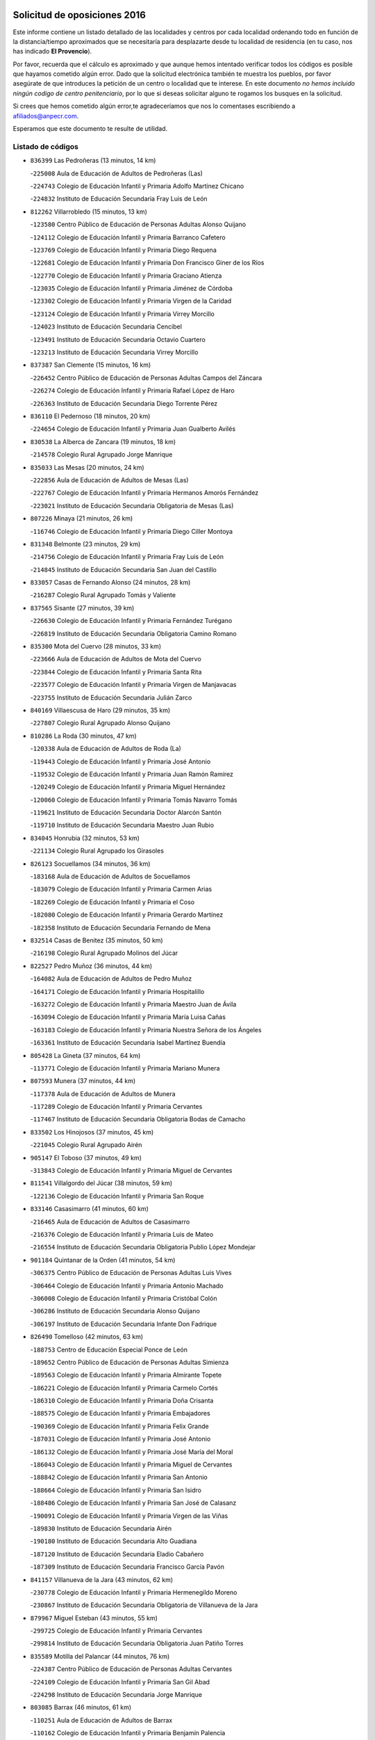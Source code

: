 

.. image:: logo.png
   :align: center

Solicitud de oposiciones 2016
======================================================

  
  
Este informe contiene un listado detallado de las localidades y centros por cada
localidad ordenando todo en función de la distancia/tiempo aproximados que se
necesitaría para desplazarte desde tu localidad de residencia (en tu caso,
nos has indicado **El Provencio**).

Por favor, recuerda que el cálculo es aproximado y que aunque hemos
intentado verificar todos los códigos es posible que hayamos cometido algún
error. Dado que la solicitud electrónica también te muestra los pueblos, por
favor asegúrate de que introduces la petición de un centro o localidad que
te interese. En este documento
*no hemos incluido ningún codigo de centro penitenciario*, por lo que si deseas
solicitar alguno te rogamos los busques en la solicitud.

Si crees que hemos cometido algún error,te agradeceríamos que nos lo comentases
escribiendo a afiliados@anpecr.com.

Esperamos que este documento te resulte de utilidad.



Listado de códigos
-------------------


- ``836399`` Las Pedroñeras  (13 minutos, 14 km)

  -``225008`` Aula de Educación de Adultos de Pedroñeras (Las)
    

  -``224743`` Colegio de Educación Infantil y Primaria Adolfo Martínez Chicano
    

  -``224832`` Instituto de Educación Secundaria Fray Luis de León
    

- ``812262`` Villarrobledo  (15 minutos, 13 km)

  -``123580`` Centro Público de Educación de Personas Adultas Alonso Quijano
    

  -``124112`` Colegio de Educación Infantil y Primaria Barranco Cafetero
    

  -``123769`` Colegio de Educación Infantil y Primaria Diego Requena
    

  -``122681`` Colegio de Educación Infantil y Primaria Don Francisco Giner de los Ríos
    

  -``122770`` Colegio de Educación Infantil y Primaria Graciano Atienza
    

  -``123035`` Colegio de Educación Infantil y Primaria Jiménez de Córdoba
    

  -``123302`` Colegio de Educación Infantil y Primaria Virgen de la Caridad
    

  -``123124`` Colegio de Educación Infantil y Primaria Virrey Morcillo
    

  -``124023`` Instituto de Educación Secundaria Cencibel
    

  -``123491`` Instituto de Educación Secundaria Octavio Cuartero
    

  -``123213`` Instituto de Educación Secundaria Virrey Morcillo
    

- ``837387`` San Clemente  (15 minutos, 16 km)

  -``226452`` Centro Público de Educación de Personas Adultas Campos del Záncara
    

  -``226274`` Colegio de Educación Infantil y Primaria Rafael López de Haro
    

  -``226363`` Instituto de Educación Secundaria Diego Torrente Pérez
    

- ``836110`` El Pedernoso  (18 minutos, 20 km)

  -``224654`` Colegio de Educación Infantil y Primaria Juan Gualberto Avilés
    

- ``830538`` La Alberca de Zancara  (19 minutos, 18 km)

  -``214578`` Colegio Rural Agrupado Jorge Manrique
    

- ``835033`` Las Mesas  (20 minutos, 24 km)

  -``222856`` Aula de Educación de Adultos de Mesas (Las)
    

  -``222767`` Colegio de Educación Infantil y Primaria Hermanos Amorós Fernández
    

  -``223021`` Instituto de Educación Secundaria Obligatoria de Mesas (Las)
    

- ``807226`` Minaya  (21 minutos, 26 km)

  -``116746`` Colegio de Educación Infantil y Primaria Diego Ciller Montoya
    

- ``831348`` Belmonte  (23 minutos, 29 km)

  -``214756`` Colegio de Educación Infantil y Primaria Fray Luis de León
    

  -``214845`` Instituto de Educación Secundaria San Juan del Castillo
    

- ``833057`` Casas de Fernando Alonso  (24 minutos, 28 km)

  -``216287`` Colegio Rural Agrupado Tomás y Valiente
    

- ``837565`` Sisante  (27 minutos, 39 km)

  -``226630`` Colegio de Educación Infantil y Primaria Fernández Turégano
    

  -``226819`` Instituto de Educación Secundaria Obligatoria Camino Romano
    

- ``835300`` Mota del Cuervo  (28 minutos, 33 km)

  -``223666`` Aula de Educación de Adultos de Mota del Cuervo
    

  -``223844`` Colegio de Educación Infantil y Primaria Santa Rita
    

  -``223577`` Colegio de Educación Infantil y Primaria Virgen de Manjavacas
    

  -``223755`` Instituto de Educación Secundaria Julián Zarco
    

- ``840169`` Villaescusa de Haro  (29 minutos, 35 km)

  -``227807`` Colegio Rural Agrupado Alonso Quijano
    

- ``810286`` La Roda  (30 minutos, 47 km)

  -``120338`` Aula de Educación de Adultos de Roda (La)
    

  -``119443`` Colegio de Educación Infantil y Primaria José Antonio
    

  -``119532`` Colegio de Educación Infantil y Primaria Juan Ramón Ramírez
    

  -``120249`` Colegio de Educación Infantil y Primaria Miguel Hernández
    

  -``120060`` Colegio de Educación Infantil y Primaria Tomás Navarro Tomás
    

  -``119621`` Instituto de Educación Secundaria Doctor Alarcón Santón
    

  -``119710`` Instituto de Educación Secundaria Maestro Juan Rubio
    

- ``834045`` Honrubia  (32 minutos, 53 km)

  -``221134`` Colegio Rural Agrupado los Girasoles
    

- ``826123`` Socuellamos  (34 minutos, 36 km)

  -``183168`` Aula de Educación de Adultos de Socuellamos
    

  -``183079`` Colegio de Educación Infantil y Primaria Carmen Arias
    

  -``182269`` Colegio de Educación Infantil y Primaria el Coso
    

  -``182080`` Colegio de Educación Infantil y Primaria Gerardo Martínez
    

  -``182358`` Instituto de Educación Secundaria Fernando de Mena
    

- ``832514`` Casas de Benitez  (35 minutos, 50 km)

  -``216198`` Colegio Rural Agrupado Molinos del Júcar
    

- ``822527`` Pedro Muñoz  (36 minutos, 44 km)

  -``164082`` Aula de Educación de Adultos de Pedro Muñoz
    

  -``164171`` Colegio de Educación Infantil y Primaria Hospitalillo
    

  -``163272`` Colegio de Educación Infantil y Primaria Maestro Juan de Ávila
    

  -``163094`` Colegio de Educación Infantil y Primaria María Luisa Cañas
    

  -``163183`` Colegio de Educación Infantil y Primaria Nuestra Señora de los Ángeles
    

  -``163361`` Instituto de Educación Secundaria Isabel Martínez Buendía
    

- ``805428`` La Gineta  (37 minutos, 64 km)

  -``113771`` Colegio de Educación Infantil y Primaria Mariano Munera
    

- ``807593`` Munera  (37 minutos, 44 km)

  -``117378`` Aula de Educación de Adultos de Munera
    

  -``117289`` Colegio de Educación Infantil y Primaria Cervantes
    

  -``117467`` Instituto de Educación Secundaria Obligatoria Bodas de Camacho
    

- ``833502`` Los Hinojosos  (37 minutos, 45 km)

  -``221045`` Colegio Rural Agrupado Airén
    

- ``905147`` El Toboso  (37 minutos, 49 km)

  -``313843`` Colegio de Educación Infantil y Primaria Miguel de Cervantes
    

- ``811541`` Villalgordo del Júcar  (38 minutos, 59 km)

  -``122136`` Colegio de Educación Infantil y Primaria San Roque
    

- ``833146`` Casasimarro  (41 minutos, 60 km)

  -``216465`` Aula de Educación de Adultos de Casasimarro
    

  -``216376`` Colegio de Educación Infantil y Primaria Luis de Mateo
    

  -``216554`` Instituto de Educación Secundaria Obligatoria Publio López Mondejar
    

- ``901184`` Quintanar de la Orden  (41 minutos, 54 km)

  -``306375`` Centro Público de Educación de Personas Adultas Luis Vives
    

  -``306464`` Colegio de Educación Infantil y Primaria Antonio Machado
    

  -``306008`` Colegio de Educación Infantil y Primaria Cristóbal Colón
    

  -``306286`` Instituto de Educación Secundaria Alonso Quijano
    

  -``306197`` Instituto de Educación Secundaria Infante Don Fadrique
    

- ``826490`` Tomelloso  (42 minutos, 63 km)

  -``188753`` Centro de Educación Especial Ponce de León
    

  -``189652`` Centro Público de Educación de Personas Adultas Simienza
    

  -``189563`` Colegio de Educación Infantil y Primaria Almirante Topete
    

  -``186221`` Colegio de Educación Infantil y Primaria Carmelo Cortés
    

  -``186310`` Colegio de Educación Infantil y Primaria Doña Crisanta
    

  -``188575`` Colegio de Educación Infantil y Primaria Embajadores
    

  -``190369`` Colegio de Educación Infantil y Primaria Felix Grande
    

  -``187031`` Colegio de Educación Infantil y Primaria José Antonio
    

  -``186132`` Colegio de Educación Infantil y Primaria José María del Moral
    

  -``186043`` Colegio de Educación Infantil y Primaria Miguel de Cervantes
    

  -``188842`` Colegio de Educación Infantil y Primaria San Antonio
    

  -``188664`` Colegio de Educación Infantil y Primaria San Isidro
    

  -``188486`` Colegio de Educación Infantil y Primaria San José de Calasanz
    

  -``190091`` Colegio de Educación Infantil y Primaria Virgen de las Viñas
    

  -``189830`` Instituto de Educación Secundaria Airén
    

  -``190180`` Instituto de Educación Secundaria Alto Guadiana
    

  -``187120`` Instituto de Educación Secundaria Eladio Cabañero
    

  -``187309`` Instituto de Educación Secundaria Francisco García Pavón
    

- ``841157`` Villanueva de la Jara  (43 minutos, 62 km)

  -``230778`` Colegio de Educación Infantil y Primaria Hermenegildo Moreno
    

  -``230867`` Instituto de Educación Secundaria Obligatoria de Villanueva de la Jara
    

- ``879967`` Miguel Esteban  (43 minutos, 55 km)

  -``299725`` Colegio de Educación Infantil y Primaria Cervantes
    

  -``299814`` Instituto de Educación Secundaria Obligatoria Juan Patiño Torres
    

- ``835589`` Motilla del Palancar  (44 minutos, 76 km)

  -``224387`` Centro Público de Educación de Personas Adultas Cervantes
    

  -``224109`` Colegio de Educación Infantil y Primaria San Gil Abad
    

  -``224298`` Instituto de Educación Secundaria Jorge Manrique
    

- ``803085`` Barrax  (46 minutos, 61 km)

  -``110251`` Aula de Educación de Adultos de Barrax
    

  -``110162`` Colegio de Educación Infantil y Primaria Benjamín Palencia
    

- ``808214`` Ossa de Montiel  (46 minutos, 60 km)

  -``118277`` Aula de Educación de Adultos de Ossa de Montiel
    

  -``118099`` Colegio de Educación Infantil y Primaria Enriqueta Sánchez
    

  -``118188`` Instituto de Educación Secundaria Obligatoria Belerma
    

- ``817035`` Campo de Criptana  (46 minutos, 59 km)

  -``146807`` Aula de Educación de Adultos de Campo de Criptana
    

  -``146629`` Colegio de Educación Infantil y Primaria Domingo Miras
    

  -``146351`` Colegio de Educación Infantil y Primaria Sagrado Corazón
    

  -``146262`` Colegio de Educación Infantil y Primaria Virgen de Criptana
    

  -``146173`` Colegio de Educación Infantil y Primaria Virgen de la Paz
    

  -``146440`` Instituto de Educación Secundaria Isabel Perillán y Quirós
    

- ``900196`` La Puebla de Almoradiel  (46 minutos, 62 km)

  -``305109`` Aula de Educación de Adultos de Puebla de Almoradiel (La)
    

  -``304755`` Colegio de Educación Infantil y Primaria Ramón y Cajal
    

  -``304844`` Instituto de Educación Secundaria Aldonza Lorenzo
    

- ``803352`` El Bonillo  (47 minutos, 55 km)

  -``110896`` Aula de Educación de Adultos de Bonillo (El)
    

  -``110618`` Colegio de Educación Infantil y Primaria Antón Díaz
    

  -``110707`` Instituto de Educación Secundaria las Sabinas
    

- ``811185`` Tarazona de la Mancha  (47 minutos, 72 km)

  -``121237`` Aula de Educación de Adultos de Tarazona de la Mancha
    

  -``121059`` Colegio de Educación Infantil y Primaria Eduardo Sanchiz
    

  -``121148`` Instituto de Educación Secundaria José Isbert
    

- ``841068`` Villamayor de Santiago  (47 minutos, 60 km)

  -``230400`` Aula de Educación de Adultos de Villamayor de Santiago
    

  -``230311`` Colegio de Educación Infantil y Primaria Gúzquez
    

  -``230689`` Instituto de Educación Secundaria Obligatoria Ítaca
    

- ``806416`` Lezuza  (48 minutos, 60 km)

  -``116012`` Aula de Educación de Adultos de Lezuza
    

  -``115847`` Colegio Rural Agrupado Camino de Aníbal
    

- ``815415`` Argamasilla de Alba  (48 minutos, 74 km)

  -``143743`` Aula de Educación de Adultos de Argamasilla de Alba
    

  -``143654`` Colegio de Educación Infantil y Primaria Azorín
    

  -``143476`` Colegio de Educación Infantil y Primaria Divino Maestro
    

  -``143565`` Colegio de Educación Infantil y Primaria Nuestra Señora de Peñarroya
    

  -``143832`` Instituto de Educación Secundaria Vicente Cano
    

- ``908489`` Villanueva de Alcardete  (48 minutos, 73 km)

  -``322486`` Colegio de Educación Infantil y Primaria Nuestra Señora de la Piedad
    

- ``859982`` Corral de Almaguer  (50 minutos, 78 km)

  -``285319`` Colegio de Educación Infantil y Primaria Nuestra Señora de la Muela
    

  -``286129`` Instituto de Educación Secundaria la Besana
    

- ``907123`` La Villa de Don Fadrique  (50 minutos, 70 km)

  -``320866`` Colegio de Educación Infantil y Primaria Ramón y Cajal
    

  -``320955`` Instituto de Educación Secundaria Obligatoria Leonor de Guzmán
    

- ``841335`` Villares del Saz  (51 minutos, 65 km)

  -``231121`` Colegio Rural Agrupado el Quijote
    

  -``231032`` Instituto de Educación Secundaria los Sauces
    

- ``833413`` Graja de Iniesta  (52 minutos, 95 km)

  -``220969`` Colegio Rural Agrupado Camino Real de Levante
    

- ``825224`` Ruidera  (53 minutos, 72 km)

  -``180004`` Colegio de Educación Infantil y Primaria Juan Aguilar Molina
    

- ``801376`` Albacete  (54 minutos, 82 km)

  -``106848`` Aula de Educación de Adultos de Albacete
    

  -``103873`` Centro de Educación Especial Eloy Camino
    

  -``104049`` Centro Público de Educación de Personas Adultas los Llanos
    

  -``103695`` Colegio de Educación Infantil y Primaria Ana Soto
    

  -``103239`` Colegio de Educación Infantil y Primaria Antonio Machado
    

  -``103417`` Colegio de Educación Infantil y Primaria Benjamín Palencia
    

  -``100442`` Colegio de Educación Infantil y Primaria Carlos V
    

  -``103328`` Colegio de Educación Infantil y Primaria Castilla-la Mancha
    

  -``100620`` Colegio de Educación Infantil y Primaria Cervantes
    

  -``100531`` Colegio de Educación Infantil y Primaria Cristóbal Colón
    

  -``100809`` Colegio de Educación Infantil y Primaria Cristóbal Valera
    

  -``100998`` Colegio de Educación Infantil y Primaria Diego Velázquez
    

  -``101074`` Colegio de Educación Infantil y Primaria Doctor Fleming
    

  -``103506`` Colegio de Educación Infantil y Primaria Federico Mayor Zaragoza
    

  -``105493`` Colegio de Educación Infantil y Primaria Feria-Isabel Bonal
    

  -``106570`` Colegio de Educación Infantil y Primaria Francisco Giner de los Ríos
    

  -``106203`` Colegio de Educación Infantil y Primaria Gloria Fuertes
    

  -``101252`` Colegio de Educación Infantil y Primaria Inmaculada Concepción
    

  -``105037`` Colegio de Educación Infantil y Primaria José Prat García
    

  -``105215`` Colegio de Educación Infantil y Primaria José Salustiano Serna
    

  -``106114`` Colegio de Educación Infantil y Primaria la Paz
    

  -``101341`` Colegio de Educación Infantil y Primaria María de los Llanos Martínez
    

  -``104316`` Colegio de Educación Infantil y Primaria Parque Sur
    

  -``104227`` Colegio de Educación Infantil y Primaria Pedro Simón Abril
    

  -``101430`` Colegio de Educación Infantil y Primaria Príncipe Felipe
    

  -``101619`` Colegio de Educación Infantil y Primaria Reina Sofía
    

  -``104594`` Colegio de Educación Infantil y Primaria San Antón
    

  -``101708`` Colegio de Educación Infantil y Primaria San Fernando
    

  -``101897`` Colegio de Educación Infantil y Primaria San Fulgencio
    

  -``104138`` Colegio de Educación Infantil y Primaria San Pablo
    

  -``101163`` Colegio de Educación Infantil y Primaria Severo Ochoa
    

  -``104772`` Colegio de Educación Infantil y Primaria Villacerrada
    

  -``102062`` Colegio de Educación Infantil y Primaria Virgen de los Llanos
    

  -``105126`` Instituto de Educación Secundaria Al-Basit
    

  -``102240`` Instituto de Educación Secundaria Alto de los Molinos
    

  -``103784`` Instituto de Educación Secundaria Amparo Sanz
    

  -``102607`` Instituto de Educación Secundaria Andrés de Vandelvira
    

  -``102429`` Instituto de Educación Secundaria Bachiller Sabuco
    

  -``104683`` Instituto de Educación Secundaria Diego de Siloé
    

  -``102796`` Instituto de Educación Secundaria Don Bosco
    

  -``105760`` Instituto de Educación Secundaria Federico García Lorca
    

  -``105304`` Instituto de Educación Secundaria Julio Rey Pastor
    

  -``104405`` Instituto de Educación Secundaria Leonardo Da Vinci
    

  -``102151`` Instituto de Educación Secundaria los Olmos
    

  -``102885`` Instituto de Educación Secundaria Parque Lineal
    

  -``105582`` Instituto de Educación Secundaria Ramón y Cajal
    

  -``102518`` Instituto de Educación Secundaria Tomás Navarro Tomás
    

  -``103050`` Instituto de Educación Secundaria Universidad Laboral
    

  -``106759`` Sección de Instituto de Educación Secundaria de Albacete
    

- ``803530`` Casas de Juan Nuñez  (54 minutos, 82 km)

  -``111061`` Colegio de Educación Infantil y Primaria San Pedro Apóstol
    

- ``831526`` Campillo de Altobuey  (54 minutos, 88 km)

  -``215299`` Colegio Rural Agrupado los Pinares
    

- ``834312`` Iniesta  (54 minutos, 79 km)

  -``222211`` Aula de Educación de Adultos de Iniesta
    

  -``222122`` Colegio de Educación Infantil y Primaria María Jover
    

  -``222033`` Instituto de Educación Secundaria Cañada de la Encina
    

- ``837109`` Quintanar del Rey  (54 minutos, 76 km)

  -``225820`` Aula de Educación de Adultos de Quintanar del Rey
    

  -``226096`` Colegio de Educación Infantil y Primaria Paula Soler Sanchiz
    

  -``225642`` Colegio de Educación Infantil y Primaria Valdemembra
    

  -``225731`` Instituto de Educación Secundaria Fernando de los Ríos
    

- ``840258`` Villagarcia del Llano  (54 minutos, 82 km)

  -``230044`` Colegio de Educación Infantil y Primaria Virrey Núñez de Haro
    

- ``807048`` Madrigueras  (55 minutos, 82 km)

  -``116568`` Aula de Educación de Adultos de Madrigueras
    

  -``116290`` Colegio de Educación Infantil y Primaria Constitución Española
    

  -``116479`` Instituto de Educación Secundaria Río Júcar
    

- ``837476`` San Lorenzo de la Parrilla  (55 minutos, 64 km)

  -``226541`` Colegio Rural Agrupado Gloria Fuertes
    

- ``901095`` Quero  (55 minutos, 74 km)

  -``305832`` Colegio de Educación Infantil y Primaria Santiago Cabañas
    

- ``813439`` Alcazar de San Juan  (56 minutos, 70 km)

  -``137808`` Centro Público de Educación de Personas Adultas Enrique Tierno Galván
    

  -``137719`` Colegio de Educación Infantil y Primaria Alces
    

  -``137085`` Colegio de Educación Infantil y Primaria el Santo
    

  -``140223`` Colegio de Educación Infantil y Primaria Gloria Fuertes
    

  -``140401`` Colegio de Educación Infantil y Primaria Jardín de Arena
    

  -``137263`` Colegio de Educación Infantil y Primaria Jesús Ruiz de la Fuente
    

  -``137174`` Colegio de Educación Infantil y Primaria Juan de Austria
    

  -``139973`` Colegio de Educación Infantil y Primaria Pablo Ruiz Picasso
    

  -``137352`` Colegio de Educación Infantil y Primaria Santa Clara
    

  -``137530`` Instituto de Educación Secundaria Juan Bosco
    

  -``140045`` Instituto de Educación Secundaria María Zambrano
    

  -``137441`` Instituto de Educación Secundaria Miguel de Cervantes Saavedra
    

- ``818023`` Cinco Casas  (56 minutos, 89 km)

  -``147617`` Colegio Rural Agrupado Alciares
    

- ``837298`` Saelices  (56 minutos, 75 km)

  -``226185`` Colegio Rural Agrupado Segóbriga
    

- ``854486`` Cabezamesada  (56 minutos, 86 km)

  -``274333`` Colegio de Educación Infantil y Primaria Alonso de Cárdenas
    

- ``804340`` Chinchilla de Monte-Aragon  (58 minutos, 97 km)

  -``112783`` Aula de Educación de Adultos de Chinchilla de Monte-Aragon
    

  -``112505`` Colegio de Educación Infantil y Primaria Alcalde Galindo
    

  -``112694`` Instituto de Educación Secundaria Obligatoria Cinxella
    

- ``835122`` Minglanilla  (58 minutos, 103 km)

  -``223110`` Colegio de Educación Infantil y Primaria Princesa Sofía
    

  -``223399`` Instituto de Educación Secundaria Obligatoria Puerta de Castilla
    

- ``840525`` Villalpardo  (58 minutos, 106 km)

  -``230222`` Colegio Rural Agrupado Manchuela
    

- ``808581`` Pozo Cañada  (59 minutos, 110 km)

  -``118633`` Aula de Educación de Adultos de Pozo Cañada
    

  -``118544`` Colegio de Educación Infantil y Primaria Virgen del Rosario
    

  -``118722`` Instituto de Educación Secundaria Obligatoria Alfonso Iniesta
    

- ``839908`` Valverde de Jucar  (59 minutos, 70 km)

  -``227718`` Colegio Rural Agrupado Ribera del Júcar
    

- ``865194`` Lillo  (59 minutos, 91 km)

  -``294318`` Colegio de Educación Infantil y Primaria Marcelino Murillo
    

- ``802542`` Balazote  (1h, 80 km)

  -``109812`` Aula de Educación de Adultos de Balazote
    

  -``109723`` Colegio de Educación Infantil y Primaria Nuestra Señora del Rosario
    

  -``110073`` Instituto de Educación Secundaria Obligatoria Vía Heraclea
    

- ``807137`` Mahora  (1h, 88 km)

  -``116657`` Colegio de Educación Infantil y Primaria Nuestra Señora de Gracia
    

- ``834134`` Horcajo de Santiago  (1h, 78 km)

  -``221312`` Aula de Educación de Adultos de Horcajo de Santiago
    

  -``221223`` Colegio de Educación Infantil y Primaria José Montalvo
    

  -``221401`` Instituto de Educación Secundaria Orden de Santiago
    

- ``810553`` Santa Ana  (1h 1min, 101 km)

  -``120794`` Colegio de Educación Infantil y Primaria Pedro Simón Abril
    

- ``821539`` Manzanares  (1h 1min, 100 km)

  -``157426`` Centro Público de Educación de Personas Adultas San Blas
    

  -``156894`` Colegio de Educación Infantil y Primaria Altagracia
    

  -``156705`` Colegio de Educación Infantil y Primaria Divina Pastora
    

  -``157515`` Colegio de Educación Infantil y Primaria Enrique Tierno Galván
    

  -``157337`` Colegio de Educación Infantil y Primaria la Candelaria
    

  -``157248`` Instituto de Educación Secundaria Azuer
    

  -``157159`` Instituto de Educación Secundaria Pedro Álvarez Sotomayor
    

- ``822071`` Membrilla  (1h 1min, 104 km)

  -``157882`` Aula de Educación de Adultos de Membrilla
    

  -``157793`` Colegio de Educación Infantil y Primaria San José de Calasanz
    

  -``157604`` Colegio de Educación Infantil y Primaria Virgen del Espino
    

  -``159958`` Instituto de Educación Secundaria Marmaria
    

- ``834590`` Ledaña  (1h 1min, 93 km)

  -``222678`` Colegio de Educación Infantil y Primaria San Roque
    

- ``907301`` Villafranca de los Caballeros  (1h 1min, 106 km)

  -``321587`` Colegio de Educación Infantil y Primaria Miguel de Cervantes
    

  -``321676`` Instituto de Educación Secundaria Obligatoria la Falcata
    

- ``910094`` Villatobas  (1h 1min, 103 km)

  -``323018`` Colegio de Educación Infantil y Primaria Sagrado Corazón de Jesús
    

- ``801287`` Aguas Nuevas  (1h 2min, 103 km)

  -``100264`` Colegio de Educación Infantil y Primaria San Isidro Labrador
    

  -``100353`` Instituto de Educación Secundaria Pinar de Salomón
    

- ``826212`` La Solana  (1h 2min, 95 km)

  -``184245`` Colegio de Educación Infantil y Primaria el Humilladero
    

  -``184067`` Colegio de Educación Infantil y Primaria el Santo
    

  -``185233`` Colegio de Educación Infantil y Primaria Federico Romero
    

  -``184334`` Colegio de Educación Infantil y Primaria Javier Paulino Pérez
    

  -``185055`` Colegio de Educación Infantil y Primaria la Moheda
    

  -``183346`` Colegio de Educación Infantil y Primaria Romero Peña
    

  -``183257`` Colegio de Educación Infantil y Primaria Sagrado Corazón
    

  -``185144`` Instituto de Educación Secundaria Clara Campoamor
    

  -``184156`` Instituto de Educación Secundaria Modesto Navarro
    

- ``907212`` Villacañas  (1h 2min, 84 km)

  -``321498`` Aula de Educación de Adultos de Villacañas
    

  -``321031`` Colegio de Educación Infantil y Primaria Santa Bárbara
    

  -``321309`` Instituto de Educación Secundaria Enrique de Arfe
    

  -``321120`` Instituto de Educación Secundaria Garcilaso de la Vega
    

- ``820362`` Herencia  (1h 3min, 82 km)

  -``155350`` Aula de Educación de Adultos de Herencia
    

  -``155172`` Colegio de Educación Infantil y Primaria Carrasco Alcalde
    

  -``155261`` Instituto de Educación Secundaria Hermógenes Rodríguez
    

- ``810464`` San Pedro  (1h 4min, 86 km)

  -``120605`` Colegio de Educación Infantil y Primaria Margarita Sotos
    

- ``811452`` Valdeganga  (1h 4min, 106 km)

  -``122047`` Colegio Rural Agrupado Nuestra Señora del Rosario
    

- ``818201`` Consolacion  (1h 5min, 115 km)

  -``153007`` Colegio de Educación Infantil y Primaria Virgen de Consolación
    

- ``821172`` Llanos del Caudillo  (1h 5min, 112 km)

  -``156071`` Colegio de Educación Infantil y Primaria el Oasis
    

- ``825402`` San Carlos del Valle  (1h 5min, 105 km)

  -``180282`` Colegio de Educación Infantil y Primaria San Juan Bosco
    

- ``833324`` Fuente de Pedro Naharro  (1h 5min, 87 km)

  -``220780`` Colegio Rural Agrupado Retama
    

- ``836021`` Palomares del Campo  (1h 5min, 90 km)

  -``224565`` Colegio Rural Agrupado San José de Calasanz
    

- ``839819`` Valera de Abajo  (1h 5min, 78 km)

  -``227440`` Colegio de Educación Infantil y Primaria Virgen del Rosario
    

  -``227629`` Instituto de Educación Secundaria Duque de Alarcón
    

- ``889865`` Noblejas  (1h 5min, 115 km)

  -``301691`` Aula de Educación de Adultos de Noblejas
    

  -``301502`` Colegio de Educación Infantil y Primaria Santísimo Cristo de las Injurias
    

- ``804251`` Cenizate  (1h 6min, 96 km)

  -``112416`` Aula de Educación de Adultos de Cenizate
    

  -``112327`` Colegio Rural Agrupado Pinares de la Manchuela
    

- ``808492`` Petrola  (1h 6min, 117 km)

  -``118455`` Colegio Rural Agrupado Laguna de Pétrola
    

- ``810197`` Robledo  (1h 6min, 85 km)

  -``119354`` Colegio Rural Agrupado Sierra de Alcaraz
    

- ``830260`` Villarta de San Juan  (1h 6min, 105 km)

  -``199828`` Colegio de Educación Infantil y Primaria Nuestra Señora de la Paz
    

- ``832425`` Carrascosa del Campo  (1h 6min, 90 km)

  -``216009`` Aula de Educación de Adultos de Carrascosa del Campo
    

- ``860232`` Dosbarrios  (1h 6min, 117 km)

  -``287028`` Colegio de Educación Infantil y Primaria San Isidro Labrador
    

- ``809847`` Pozuelo  (1h 7min, 90 km)

  -``119087`` Colegio Rural Agrupado los Llanos
    

- ``829643`` Villahermosa  (1h 7min, 87 km)

  -``196219`` Colegio de Educación Infantil y Primaria San Agustín
    

- ``902083`` El Romeral  (1h 7min, 102 km)

  -``307185`` Colegio de Educación Infantil y Primaria Silvano Cirujano
    

- ``856006`` Camuñas  (1h 8min, 94 km)

  -``277308`` Colegio de Educación Infantil y Primaria Cardenal Cisneros
    

- ``898408`` Ocaña  (1h 8min, 120 km)

  -``302868`` Centro Público de Educación de Personas Adultas Gutierre de Cárdenas
    

  -``303122`` Colegio de Educación Infantil y Primaria Pastor Poeta
    

  -``302401`` Colegio de Educación Infantil y Primaria San José de Calasanz
    

  -``302590`` Instituto de Educación Secundaria Alonso de Ercilla
    

  -``302779`` Instituto de Educación Secundaria Miguel Hernández
    

- ``909655`` Villarrubia de Santiago  (1h 8min, 120 km)

  -``322664`` Colegio de Educación Infantil y Primaria Nuestra Señora del Castellar
    

- ``809669`` Pozohondo  (1h 9min, 118 km)

  -``118811`` Colegio Rural Agrupado Pozohondo
    

- ``810375`` El Salobral  (1h 9min, 108 km)

  -``120516`` Colegio de Educación Infantil y Primaria Príncipe Felipe
    

- ``814427`` Alhambra  (1h 9min, 93 km)

  -``141122`` Colegio de Educación Infantil y Primaria Nuestra Señora de Fátima
    

- ``817213`` Carrizosa  (1h 9min, 95 km)

  -``147161`` Colegio de Educación Infantil y Primaria Virgen del Salido
    

- ``806149`` Higueruela  (1h 10min, 127 km)

  -``115480`` Colegio Rural Agrupado los Molinos
    

- ``812084`` Villamalea  (1h 10min, 122 km)

  -``122314`` Aula de Educación de Adultos de Villamalea
    

  -``122225`` Colegio de Educación Infantil y Primaria Ildefonso Navarro
    

  -``122403`` Instituto de Educación Secundaria Obligatoria Río Cabriel
    

- ``838731`` Tarancon  (1h 10min, 97 km)

  -``227173`` Centro Público de Educación de Personas Adultas Altomira
    

  -``227084`` Colegio de Educación Infantil y Primaria Duque de Riánsares
    

  -``227262`` Colegio de Educación Infantil y Primaria Gloria Fuertes
    

  -``227351`` Instituto de Educación Secundaria la Hontanilla
    

- ``905058`` Tembleque  (1h 10min, 100 km)

  -``313754`` Colegio de Educación Infantil y Primaria Antonia González
    

- ``805339`` Fuentealbilla  (1h 12min, 105 km)

  -``113682`` Colegio de Educación Infantil y Primaria Cristo del Valle
    

- ``863118`` La Guardia  (1h 12min, 108 km)

  -``290355`` Colegio de Educación Infantil y Primaria Valentín Escobar
    

- ``803263`` Bonete  (1h 13min, 132 km)

  -``110529`` Colegio de Educación Infantil y Primaria Pablo Picasso
    

- ``823515`` Pozo de la Serna  (1h 13min, 113 km)

  -``167146`` Colegio de Educación Infantil y Primaria Sagrado Corazón
    

- ``815326`` Arenas de San Juan  (1h 14min, 114 km)

  -``143387`` Colegio Rural Agrupado de Arenas de San Juan
    

- ``819745`` Daimiel  (1h 14min, 128 km)

  -``154273`` Centro Público de Educación de Personas Adultas Miguel de Cervantes
    

  -``154362`` Colegio de Educación Infantil y Primaria Albuera
    

  -``154184`` Colegio de Educación Infantil y Primaria Calatrava
    

  -``153552`` Colegio de Educación Infantil y Primaria Infante Don Felipe
    

  -``153641`` Colegio de Educación Infantil y Primaria la Espinosa
    

  -``153463`` Colegio de Educación Infantil y Primaria San Isidro
    

  -``154095`` Instituto de Educación Secundaria Juan D&#39;Opazo
    

  -``153730`` Instituto de Educación Secundaria Ojos del Guadiana
    

- ``828655`` Valdepeñas  (1h 14min, 131 km)

  -``195131`` Centro de Educación Especial María Luisa Navarro Margati
    

  -``194232`` Centro Público de Educación de Personas Adultas Francisco de Quevedo
    

  -``192256`` Colegio de Educación Infantil y Primaria Jesús Baeza
    

  -``193066`` Colegio de Educación Infantil y Primaria Jesús Castillo
    

  -``192345`` Colegio de Educación Infantil y Primaria Lorenzo Medina
    

  -``193155`` Colegio de Educación Infantil y Primaria Lucero
    

  -``193244`` Colegio de Educación Infantil y Primaria Luis Palacios
    

  -``194143`` Colegio de Educación Infantil y Primaria Maestro Juan Alcaide
    

  -``193333`` Instituto de Educación Secundaria Bernardo de Balbuena
    

  -``194321`` Instituto de Educación Secundaria Francisco Nieva
    

  -``194054`` Instituto de Educación Secundaria Gregorio Prieto
    

- ``859893`` Consuegra  (1h 14min, 107 km)

  -``285130`` Centro Público de Educación de Personas Adultas Castillo de Consuegra
    

  -``284320`` Colegio de Educación Infantil y Primaria Miguel de Cervantes
    

  -``284231`` Colegio de Educación Infantil y Primaria Santísimo Cristo de la Vera Cruz
    

  -``285041`` Instituto de Educación Secundaria Consaburum
    

- ``865372`` Madridejos  (1h 14min, 103 km)

  -``296027`` Aula de Educación de Adultos de Madridejos
    

  -``296116`` Centro de Educación Especial Mingoliva
    

  -``295128`` Colegio de Educación Infantil y Primaria Garcilaso de la Vega
    

  -``295306`` Colegio de Educación Infantil y Primaria Santa Ana
    

  -``295217`` Instituto de Educación Secundaria Valdehierro
    

- ``903071`` Santa Cruz de la Zarza  (1h 14min, 107 km)

  -``307630`` Colegio de Educación Infantil y Primaria Eduardo Palomo Rodríguez
    

  -``307819`` Instituto de Educación Secundaria Obligatoria Velsinia
    

- ``801009`` Abengibre  (1h 15min, 107 km)

  -``100086`` Aula de Educación de Adultos de Abengibre
    

- ``822349`` Montiel  (1h 15min, 95 km)

  -``161385`` Colegio de Educación Infantil y Primaria Gutiérrez de la Vega
    

- ``858805`` Ciruelos  (1h 15min, 136 km)

  -``283243`` Colegio de Educación Infantil y Primaria Santísimo Cristo de la Misericordia
    

- ``910450`` Yepes  (1h 15min, 130 km)

  -``323741`` Colegio de Educación Infantil y Primaria Rafael García Valiño
    

  -``323830`` Instituto de Educación Secundaria Carpetania
    

- ``831259`` Barajas de Melo  (1h 16min, 109 km)

  -``214667`` Colegio Rural Agrupado Fermín Caballero
    

- ``832336`` Carboneras de Guadazaon  (1h 16min, 121 km)

  -``215833`` Colegio Rural Agrupado Miguel Cervantes
    

  -``215744`` Instituto de Educación Secundaria Obligatoria Juan de Valdés
    

- ``834223`` Huete  (1h 16min, 104 km)

  -``221868`` Aula de Educación de Adultos de Huete
    

  -``221779`` Colegio Rural Agrupado Campos de la Alcarria
    

  -``221590`` Instituto de Educación Secundaria Obligatoria Ciudad de Luna
    

- ``841246`` Villar de Olalla  (1h 16min, 95 km)

  -``230956`` Colegio Rural Agrupado Elena Fortún
    

- ``899129`` Ontigola  (1h 16min, 131 km)

  -``303300`` Colegio de Educación Infantil y Primaria Virgen del Rosario
    

- ``802186`` Alcaraz  (1h 17min, 98 km)

  -``107747`` Aula de Educación de Adultos de Alcaraz
    

  -``107569`` Colegio de Educación Infantil y Primaria Nuestra Señora de Cortes
    

  -``107658`` Instituto de Educación Secundaria Pedro Simón Abril
    

- ``827111`` Torralba de Calatrava  (1h 17min, 135 km)

  -``191268`` Colegio de Educación Infantil y Primaria Cristo del Consuelo
    

- ``808303`` Peñas de San Pedro  (1h 18min, 104 km)

  -``118366`` Colegio Rural Agrupado Peñas
    

- ``811363`` Tobarra  (1h 18min, 136 km)

  -``121871`` Aula de Educación de Adultos de Tobarra
    

  -``121415`` Colegio de Educación Infantil y Primaria Cervantes
    

  -``121504`` Colegio de Educación Infantil y Primaria Cristo de la Antigua
    

  -``121782`` Colegio de Educación Infantil y Primaria Nuestra Señora de la Asunción
    

  -``121693`` Instituto de Educación Secundaria Cristóbal Pérez Pastor
    

- ``807404`` Montealegre del Castillo  (1h 19min, 142 km)

  -``117000`` Colegio de Educación Infantil y Primaria Virgen de Consolación
    

- ``830082`` Villanueva de los Infantes  (1h 19min, 125 km)

  -``198651`` Centro Público de Educación de Personas Adultas Miguel de Cervantes
    

  -``197396`` Colegio de Educación Infantil y Primaria Arqueólogo García Bellido
    

  -``198473`` Instituto de Educación Secundaria Francisco de Quevedo
    

  -``198562`` Instituto de Educación Secundaria Ramón Giraldo
    

- ``864106`` Huerta de Valdecarabanos  (1h 19min, 135 km)

  -``291343`` Colegio de Educación Infantil y Primaria Virgen del Rosario de Pastores
    

- ``804073`` Casas-Ibañez  (1h 20min, 119 km)

  -``111428`` Centro Público de Educación de Personas Adultas la Manchuela
    

  -``111150`` Colegio de Educación Infantil y Primaria San Agustín
    

  -``111339`` Instituto de Educación Secundaria Bonifacio Sotos
    

- ``814249`` Alcubillas  (1h 20min, 122 km)

  -``140957`` Colegio de Educación Infantil y Primaria Nuestra Señora del Rosario
    

- ``816225`` Bolaños de Calatrava  (1h 20min, 133 km)

  -``145274`` Aula de Educación de Adultos de Bolaños de Calatrava
    

  -``144731`` Colegio de Educación Infantil y Primaria Arzobispo Calzado
    

  -``144642`` Colegio de Educación Infantil y Primaria Fernando III el Santo
    

  -``145185`` Colegio de Educación Infantil y Primaria Molino de Viento
    

  -``144820`` Colegio de Educación Infantil y Primaria Virgen del Monte
    

  -``145096`` Instituto de Educación Secundaria Berenguela de Castilla
    

- ``829910`` Villanueva de la Fuente  (1h 20min, 108 km)

  -``197118`` Colegio de Educación Infantil y Primaria Inmaculada Concepción
    

  -``197207`` Instituto de Educación Secundaria Obligatoria Mentesa Oretana
    

- ``906046`` Turleque  (1h 20min, 114 km)

  -``318616`` Colegio de Educación Infantil y Primaria Fernán González
    

- ``801554`` Alborea  (1h 21min, 119 km)

  -``107291`` Colegio Rural Agrupado la Manchuela
    

- ``817124`` Carrion de Calatrava  (1h 21min, 144 km)

  -``147072`` Colegio de Educación Infantil y Primaria Nuestra Señora de la Encarnación
    

- ``904248`` Seseña Nuevo  (1h 21min, 146 km)

  -``310323`` Centro Público de Educación de Personas Adultas de Seseña Nuevo
    

  -``310412`` Colegio de Educación Infantil y Primaria el Quiñón
    

  -``310145`` Colegio de Educación Infantil y Primaria Fernando de Rojas
    

  -``310234`` Colegio de Educación Infantil y Primaria Gloria Fuertes
    

- ``805150`` Fuente-Alamo  (1h 22min, 139 km)

  -``113593`` Aula de Educación de Adultos de Fuente-Alamo
    

  -``113315`` Colegio de Educación Infantil y Primaria Don Quijote y Sancho
    

  -``113404`` Instituto de Educación Secundaria Miguel de Cervantes
    

- ``906224`` Urda  (1h 22min, 142 km)

  -``320043`` Colegio de Educación Infantil y Primaria Santo Cristo
    

- ``822438`` Moral de Calatrava  (1h 23min, 132 km)

  -``162373`` Aula de Educación de Adultos de Moral de Calatrava
    

  -``162006`` Colegio de Educación Infantil y Primaria Agustín Sanz
    

  -``162195`` Colegio de Educación Infantil y Primaria Manuel Clemente
    

  -``162284`` Instituto de Educación Secundaria Peñalba
    

- ``826034`` Santa Cruz de Mudela  (1h 23min, 149 km)

  -``181270`` Aula de Educación de Adultos de Santa Cruz de Mudela
    

  -``181092`` Colegio de Educación Infantil y Primaria Cervantes
    

  -``181181`` Instituto de Educación Secundaria Máximo Laguna
    

- ``805517`` Hellin  (1h 24min, 146 km)

  -``115391`` Aula de Educación de Adultos de Hellin
    

  -``114859`` Centro de Educación Especial Cruz de Mayo
    

  -``114670`` Centro Público de Educación de Personas Adultas López del Oro
    

  -``115202`` Colegio de Educación Infantil y Primaria Entre Culturas
    

  -``114036`` Colegio de Educación Infantil y Primaria Isabel la Católica
    

  -``115113`` Colegio de Educación Infantil y Primaria la Olivarera
    

  -``114125`` Colegio de Educación Infantil y Primaria Martínez Parras
    

  -``114214`` Colegio de Educación Infantil y Primaria Nuestra Señora del Rosario
    

  -``114492`` Instituto de Educación Secundaria Cristóbal Lozano
    

  -``113860`` Instituto de Educación Secundaria Izpisúa Belmonte
    

  -``114581`` Instituto de Educación Secundaria Justo Millán
    

  -``114303`` Instituto de Educación Secundaria Melchor de Macanaz
    

- ``813250`` Albaladejo  (1h 24min, 106 km)

  -``136720`` Colegio Rural Agrupado Orden de Santiago
    

- ``852310`` Añover de Tajo  (1h 24min, 147 km)

  -``270370`` Colegio de Educación Infantil y Primaria Conde de Mayalde
    

  -``271091`` Instituto de Educación Secundaria San Blas
    

- ``904159`` Seseña  (1h 24min, 148 km)

  -``308440`` Colegio de Educación Infantil y Primaria Gabriel Uriarte
    

  -``310056`` Colegio de Educación Infantil y Primaria Juan Carlos I
    

  -``308807`` Colegio de Educación Infantil y Primaria Sisius
    

  -``308718`` Instituto de Educación Secundaria las Salinas
    

  -``308629`` Instituto de Educación Secundaria Margarita Salas
    

- ``802275`` Almansa  (1h 25min, 154 km)

  -``108468`` Centro Público de Educación de Personas Adultas Castillo de Almansa
    

  -``108646`` Colegio de Educación Infantil y Primaria Claudio Sánchez Albornoz
    

  -``107836`` Colegio de Educación Infantil y Primaria Duque de Alba
    

  -``109189`` Colegio de Educación Infantil y Primaria José Lloret Talens
    

  -``109278`` Colegio de Educación Infantil y Primaria Miguel Pinilla
    

  -``108190`` Colegio de Educación Infantil y Primaria Nuestra Señora de Belén
    

  -``108001`` Colegio de Educación Infantil y Primaria Príncipe de Asturias
    

  -``108557`` Instituto de Educación Secundaria Escultor José Luis Sánchez
    

  -``109367`` Instituto de Educación Secundaria Herminio Almendros
    

  -``108379`` Instituto de Educación Secundaria José Conde García
    

- ``802364`` Alpera  (1h 25min, 153 km)

  -``109634`` Aula de Educación de Adultos de Alpera
    

  -``109456`` Colegio de Educación Infantil y Primaria Vera Cruz
    

  -``109545`` Instituto de Educación Secundaria Obligatoria Pascual Serrano
    

- ``808125`` Ontur  (1h 25min, 151 km)

  -``117823`` Colegio de Educación Infantil y Primaria San José de Calasanz
    

- ``822160`` Miguelturra  (1h 25min, 150 km)

  -``161107`` Aula de Educación de Adultos de Miguelturra
    

  -``161018`` Colegio de Educación Infantil y Primaria Benito Pérez Galdós
    

  -``161296`` Colegio de Educación Infantil y Primaria Clara Campoamor
    

  -``160119`` Colegio de Educación Infantil y Primaria el Pradillo
    

  -``160208`` Colegio de Educación Infantil y Primaria Santísimo Cristo de la Misericordia
    

  -``160397`` Instituto de Educación Secundaria Campo de Calatrava
    

- ``830171`` Villarrubia de los Ojos  (1h 25min, 142 km)

  -``199739`` Aula de Educación de Adultos de Villarrubia de los Ojos
    

  -``198740`` Colegio de Educación Infantil y Primaria Rufino Blanco
    

  -``199461`` Colegio de Educación Infantil y Primaria Virgen de la Sierra
    

  -``199550`` Instituto de Educación Secundaria Guadiana
    

- ``833235`` Cuenca  (1h 25min, 104 km)

  -``218263`` Centro de Educación Especial Infanta Elena
    

  -``218085`` Centro Público de Educación de Personas Adultas Lucas Aguirre
    

  -``217542`` Colegio de Educación Infantil y Primaria Casablanca
    

  -``220502`` Colegio de Educación Infantil y Primaria Ciudad Encantada
    

  -``216643`` Colegio de Educación Infantil y Primaria el Carmen
    

  -``218441`` Colegio de Educación Infantil y Primaria Federico Muelas
    

  -``217631`` Colegio de Educación Infantil y Primaria Fray Luis de León
    

  -``218719`` Colegio de Educación Infantil y Primaria Fuente del Oro
    

  -``220324`` Colegio de Educación Infantil y Primaria Hermanos Valdés
    

  -``220691`` Colegio de Educación Infantil y Primaria Isaac Albéniz
    

  -``216732`` Colegio de Educación Infantil y Primaria la Paz
    

  -``216821`` Colegio de Educación Infantil y Primaria Ramón y Cajal
    

  -``218808`` Colegio de Educación Infantil y Primaria San Fernando
    

  -``218530`` Colegio de Educación Infantil y Primaria San Julian
    

  -``217097`` Colegio de Educación Infantil y Primaria Santa Ana
    

  -``218174`` Colegio de Educación Infantil y Primaria Santa Teresa
    

  -``217186`` Instituto de Educación Secundaria Alfonso ViII
    

  -``217720`` Instituto de Educación Secundaria Fernando Zóbel
    

  -``217275`` Instituto de Educación Secundaria Lorenzo Hervás y Panduro
    

  -``217453`` Instituto de Educación Secundaria Pedro Mercedes
    

  -``217364`` Instituto de Educación Secundaria San José
    

  -``220146`` Instituto de Educación Secundaria Santiago Grisolía
    

- ``908578`` Villanueva de Bogas  (1h 25min, 120 km)

  -``322575`` Colegio de Educación Infantil y Primaria Santa Ana
    

- ``803441`` Carcelen  (1h 26min, 134 km)

  -``110985`` Colegio Rural Agrupado los Almendros
    

- ``806238`` Isso  (1h 26min, 152 km)

  -``115669`` Colegio de Educación Infantil y Primaria Santiago Apóstol
    

- ``818112`` Ciudad Real  (1h 26min, 153 km)

  -``150677`` Centro de Educación Especial Puerta de Santa María
    

  -``151665`` Centro Público de Educación de Personas Adultas Antonio Gala
    

  -``147706`` Colegio de Educación Infantil y Primaria Alcalde José Cruz Prado
    

  -``152742`` Colegio de Educación Infantil y Primaria Alcalde José Maestro
    

  -``150032`` Colegio de Educación Infantil y Primaria Ángel Andrade
    

  -``151020`` Colegio de Educación Infantil y Primaria Carlos Eraña
    

  -``152019`` Colegio de Educación Infantil y Primaria Carlos Vázquez
    

  -``149960`` Colegio de Educación Infantil y Primaria Ciudad Jardín
    

  -``152386`` Colegio de Educación Infantil y Primaria Cristóbal Colón
    

  -``152831`` Colegio de Educación Infantil y Primaria Don Quijote
    

  -``150121`` Colegio de Educación Infantil y Primaria Dulcinea del Toboso
    

  -``152108`` Colegio de Educación Infantil y Primaria Ferroviario
    

  -``150499`` Colegio de Educación Infantil y Primaria Jorge Manrique
    

  -``150210`` Colegio de Educación Infantil y Primaria José María de la Fuente
    

  -``151487`` Colegio de Educación Infantil y Primaria Juan Alcaide
    

  -``152653`` Colegio de Educación Infantil y Primaria María de Pacheco
    

  -``151398`` Colegio de Educación Infantil y Primaria Miguel de Cervantes
    

  -``147895`` Colegio de Educación Infantil y Primaria Pérez Molina
    

  -``150588`` Colegio de Educación Infantil y Primaria Pío XII
    

  -``152564`` Colegio de Educación Infantil y Primaria Santo Tomás de Villanueva Nº 16
    

  -``152475`` Instituto de Educación Secundaria Atenea
    

  -``151576`` Instituto de Educación Secundaria Hernán Pérez del Pulgar
    

  -``150766`` Instituto de Educación Secundaria Maestre de Calatrava
    

  -``150855`` Instituto de Educación Secundaria Maestro Juan de Ávila
    

  -``150944`` Instituto de Educación Secundaria Santa María de Alarcos
    

  -``152297`` Instituto de Educación Secundaria Torreón del Alcázar
    

- ``819656`` Cozar  (1h 26min, 135 km)

  -``153374`` Colegio de Educación Infantil y Primaria Santísimo Cristo de la Veracruz
    

- ``824058`` Pozuelo de Calatrava  (1h 26min, 149 km)

  -``167324`` Aula de Educación de Adultos de Pozuelo de Calatrava
    

  -``167235`` Colegio de Educación Infantil y Primaria José María de la Fuente
    

- ``853587`` Borox  (1h 26min, 147 km)

  -``273345`` Colegio de Educación Infantil y Primaria Nuestra Señora de la Salud
    

- ``801465`` Albatana  (1h 27min, 155 km)

  -``107102`` Colegio Rural Agrupado Laguna de Alboraj
    

- ``821350`` Malagon  (1h 27min, 150 km)

  -``156616`` Aula de Educación de Adultos de Malagon
    

  -``156349`` Colegio de Educación Infantil y Primaria Cañada Real
    

  -``156438`` Colegio de Educación Infantil y Primaria Santa Teresa
    

  -``156527`` Instituto de Educación Secundaria Estados del Duque
    

- ``835211`` Mira  (1h 27min, 142 km)

  -``223488`` Colegio Rural Agrupado Fuente Vieja
    

- ``888699`` Mora  (1h 27min, 123 km)

  -``300425`` Aula de Educación de Adultos de Mora
    

  -``300247`` Colegio de Educación Infantil y Primaria Fernando Martín
    

  -``300158`` Colegio de Educación Infantil y Primaria José Ramón Villa
    

  -``300336`` Instituto de Educación Secundaria Peñas Negras
    

- ``909833`` Villasequilla  (1h 27min, 150 km)

  -``322842`` Colegio de Educación Infantil y Primaria San Isidro Labrador
    

- ``802097`` Alcala del Jucar  (1h 28min, 125 km)

  -``107380`` Colegio Rural Agrupado Ribera del Júcar
    

- ``812173`` Villapalacios  (1h 28min, 115 km)

  -``122592`` Colegio Rural Agrupado los Olivos
    

- ``823337`` Poblete  (1h 28min, 159 km)

  -``166158`` Colegio de Educación Infantil y Primaria la Alameda
    

- ``826301`` Terrinches  (1h 28min, 108 km)

  -``185322`` Colegio de Educación Infantil y Primaria Miguel de Cervantes
    

- ``827489`` Torrenueva  (1h 28min, 147 km)

  -``192078`` Colegio de Educación Infantil y Primaria Santiago el Mayor
    

- ``801198`` Agramon  (1h 29min, 159 km)

  -``100175`` Colegio Rural Agrupado Río Mundo
    

- ``815059`` Almagro  (1h 29min, 143 km)

  -``142577`` Aula de Educación de Adultos de Almagro
    

  -``142021`` Colegio de Educación Infantil y Primaria Diego de Almagro
    

  -``141856`` Colegio de Educación Infantil y Primaria Miguel de Cervantes Saavedra
    

  -``142488`` Colegio de Educación Infantil y Primaria Paseo Viejo de la Florida
    

  -``142110`` Instituto de Educación Secundaria Antonio Calvín
    

  -``142399`` Instituto de Educación Secundaria Clavero Fernández de Córdoba
    

- ``815237`` Almuradiel  (1h 29min, 162 km)

  -``143298`` Colegio de Educación Infantil y Primaria Santiago Apóstol
    

- ``866271`` Manzaneque  (1h 29min, 137 km)

  -``297015`` Colegio de Educación Infantil y Primaria Álvarez de Toledo
    

- ``909744`` Villaseca de la Sagra  (1h 29min, 157 km)

  -``322753`` Colegio de Educación Infantil y Primaria Virgen de las Angustias
    

- ``828744`` Valenzuela de Calatrava  (1h 30min, 147 km)

  -``195220`` Colegio de Educación Infantil y Primaria Nuestra Señora del Rosario
    

- ``867170`` Mascaraque  (1h 30min, 127 km)

  -``297382`` Colegio de Educación Infantil y Primaria Juan de Padilla
    

- ``851144`` Alameda de la Sagra  (1h 31min, 151 km)

  -``267043`` Colegio de Educación Infantil y Primaria Nuestra Señora de la Asunción
    

- ``861131`` Esquivias  (1h 31min, 156 km)

  -``288650`` Colegio de Educación Infantil y Primaria Catalina de Palacios
    

  -``288472`` Colegio de Educación Infantil y Primaria Miguel de Cervantes
    

  -``288561`` Instituto de Educación Secundaria Alonso Quijada
    

- ``820273`` Granatula de Calatrava  (1h 32min, 150 km)

  -``155083`` Colegio de Educación Infantil y Primaria Nuestra Señora Oreto y Zuqueca
    

- ``908111`` Villaminaya  (1h 32min, 166 km)

  -``322208`` Colegio de Educación Infantil y Primaria Santo Domingo de Silos
    

- ``908200`` Villamuelas  (1h 32min, 153 km)

  -``322397`` Colegio de Educación Infantil y Primaria Santa María Magdalena
    

- ``910272`` Los Yebenes  (1h 32min, 156 km)

  -``323563`` Aula de Educación de Adultos de Yebenes (Los)
    

  -``323385`` Colegio de Educación Infantil y Primaria San José de Calasanz
    

  -``323474`` Instituto de Educación Secundaria Guadalerzas
    

- ``820184`` Fuente el Fresno  (1h 33min, 159 km)

  -``154818`` Colegio de Educación Infantil y Primaria Miguel Delibes
    

- ``899218`` Orgaz  (1h 33min, 143 km)

  -``303589`` Colegio de Educación Infantil y Primaria Conde de Orgaz
    

- ``910361`` Yeles  (1h 33min, 161 km)

  -``323652`` Colegio de Educación Infantil y Primaria San Antonio
    

- ``806505`` Lietor  (1h 34min, 143 km)

  -``116101`` Colegio de Educación Infantil y Primaria Martínez Parras
    

- ``827200`` Torre de Juan Abad  (1h 34min, 143 km)

  -``191357`` Colegio de Educación Infantil y Primaria Francisco de Quevedo
    

- ``828833`` Valverde  (1h 34min, 163 km)

  -``196030`` Colegio de Educación Infantil y Primaria Alarcos
    

- ``886980`` Mocejon  (1h 34min, 160 km)

  -``300069`` Aula de Educación de Adultos de Mocejon
    

  -``299903`` Colegio de Educación Infantil y Primaria Miguel de Cervantes
    

- ``830449`` Viso del Marques  (1h 35min, 167 km)

  -``199917`` Colegio de Educación Infantil y Primaria Nuestra Señora del Valle
    

  -``200072`` Instituto de Educación Secundaria los Batanes
    

- ``852132`` Almonacid de Toledo  (1h 35min, 133 km)

  -``270192`` Colegio de Educación Infantil y Primaria Virgen de la Oliva
    

- ``817302`` Las Casas  (1h 36min, 160 km)

  -``147250`` Colegio de Educación Infantil y Primaria Nuestra Señora del Rosario
    

- ``818390`` Corral de Calatrava  (1h 36min, 172 km)

  -``153196`` Colegio de Educación Infantil y Primaria Nuestra Señora de la Paz
    

- ``824325`` Puebla del Principe  (1h 36min, 118 km)

  -``170295`` Colegio de Educación Infantil y Primaria Miguel González Calero
    

- ``866093`` Magan  (1h 36min, 162 km)

  -``296205`` Colegio de Educación Infantil y Primaria Santa Marina
    

- ``899585`` Pantoja  (1h 36min, 156 km)

  -``304021`` Colegio de Educación Infantil y Primaria Marqueses de Manzanedo
    

- ``903527`` El Señorio de Illescas  (1h 36min, 173 km)

  -``308351`` Colegio de Educación Infantil y Primaria el Greco
    

- ``841424`` Albalate de Zorita  (1h 37min, 134 km)

  -``237616`` Aula de Educación de Adultos de Albalate de Zorita
    

  -``237705`` Colegio Rural Agrupado la Colmena
    

- ``832247`` Cañete  (1h 38min, 150 km)

  -``215566`` Colegio Rural Agrupado Alto Cabriel
    

  -``215655`` Instituto de Educación Secundaria Obligatoria 4 de Junio
    

- ``859615`` Cobeja  (1h 38min, 158 km)

  -``283332`` Colegio de Educación Infantil y Primaria San Juan Bautista
    

- ``867081`` Marjaliza  (1h 38min, 140 km)

  -``297293`` Colegio de Educación Infantil y Primaria San Juan
    

- ``888788`` Nambroca  (1h 38min, 156 km)

  -``300514`` Colegio de Educación Infantil y Primaria la Fuente
    

- ``898597`` Olias del Rey  (1h 38min, 167 km)

  -``303211`` Colegio de Educación Infantil y Primaria Pedro Melendo García
    

- ``911082`` Yuncler  (1h 38min, 169 km)

  -``324006`` Colegio de Educación Infantil y Primaria Remigio Laín
    

- ``864295`` Illescas  (1h 39min, 173 km)

  -``292331`` Centro Público de Educación de Personas Adultas Pedro Gumiel
    

  -``293230`` Colegio de Educación Infantil y Primaria Clara Campoamor
    

  -``293141`` Colegio de Educación Infantil y Primaria Ilarcuris
    

  -``292242`` Colegio de Educación Infantil y Primaria la Constitución
    

  -``292064`` Colegio de Educación Infantil y Primaria Martín Chico
    

  -``293052`` Instituto de Educación Secundaria Condestable Álvaro de Luna
    

  -``292153`` Instituto de Educación Secundaria Juan de Padilla
    

- ``898319`` Numancia de la Sagra  (1h 39min, 166 km)

  -``302223`` Colegio de Educación Infantil y Primaria Santísimo Cristo de la Misericordia
    

  -``302312`` Instituto de Educación Secundaria Profesor Emilio Lledó
    

- ``911260`` Yuncos  (1h 39min, 178 km)

  -``324462`` Colegio de Educación Infantil y Primaria Guillermo Plaza
    

  -``324284`` Colegio de Educación Infantil y Primaria Nuestra Señora del Consuelo
    

  -``324551`` Colegio de Educación Infantil y Primaria Villa de Yuncos
    

  -``324373`` Instituto de Educación Secundaria la Cañuela
    

- ``814060`` Alcolea de Calatrava  (1h 40min, 173 km)

  -``140868`` Aula de Educación de Adultos de Alcolea de Calatrava
    

  -``140779`` Colegio de Educación Infantil y Primaria Tomasa Gallardo
    

- ``816136`` Ballesteros de Calatrava  (1h 40min, 177 km)

  -``144553`` Colegio de Educación Infantil y Primaria José María del Moral
    

- ``816592`` Calzada de Calatrava  (1h 40min, 173 km)

  -``146084`` Aula de Educación de Adultos de Calzada de Calatrava
    

  -``145630`` Colegio de Educación Infantil y Primaria Ignacio de Loyola
    

  -``145541`` Colegio de Educación Infantil y Primaria Santa Teresa de Jesús
    

  -``145819`` Instituto de Educación Secundaria Eduardo Valencia
    

- ``854119`` Burguillos de Toledo  (1h 40min, 162 km)

  -``274066`` Colegio de Educación Infantil y Primaria Victorio Macho
    

- ``904337`` Sonseca  (1h 40min, 176 km)

  -``310879`` Centro Público de Educación de Personas Adultas Cum Laude
    

  -``310968`` Colegio de Educación Infantil y Primaria Peñamiel
    

  -``310501`` Colegio de Educación Infantil y Primaria San Juan Evangelista
    

  -``310690`` Instituto de Educación Secundaria la Sisla
    

- ``905236`` Toledo  (1h 40min, 169 km)

  -``317083`` Centro de Educación Especial Ciudad de Toledo
    

  -``315730`` Centro Público de Educación de Personas Adultas Gustavo Adolfo Bécquer
    

  -``317172`` Centro Público de Educación de Personas Adultas Polígono
    

  -``315007`` Colegio de Educación Infantil y Primaria Alfonso Vi
    

  -``314108`` Colegio de Educación Infantil y Primaria Ángel del Alcázar
    

  -``316540`` Colegio de Educación Infantil y Primaria Ciudad de Aquisgrán
    

  -``315463`` Colegio de Educación Infantil y Primaria Ciudad de Nara
    

  -``316273`` Colegio de Educación Infantil y Primaria Escultor Alberto Sánchez
    

  -``317539`` Colegio de Educación Infantil y Primaria Europa
    

  -``314297`` Colegio de Educación Infantil y Primaria Fábrica de Armas
    

  -``315285`` Colegio de Educación Infantil y Primaria Garcilaso de la Vega
    

  -``315374`` Colegio de Educación Infantil y Primaria Gómez Manrique
    

  -``316362`` Colegio de Educación Infantil y Primaria Gregorio Marañón
    

  -``314742`` Colegio de Educación Infantil y Primaria Jaime de Foxa
    

  -``316095`` Colegio de Educación Infantil y Primaria Juan de Padilla
    

  -``314019`` Colegio de Educación Infantil y Primaria la Candelaria
    

  -``315552`` Colegio de Educación Infantil y Primaria San Lucas y María
    

  -``314386`` Colegio de Educación Infantil y Primaria Santa Teresa
    

  -``317628`` Colegio de Educación Infantil y Primaria Valparaíso
    

  -``315196`` Instituto de Educación Secundaria Alfonso X el Sabio
    

  -``314653`` Instituto de Educación Secundaria Azarquiel
    

  -``316818`` Instituto de Educación Secundaria Carlos III
    

  -``314564`` Instituto de Educación Secundaria el Greco
    

  -``315641`` Instituto de Educación Secundaria Juanelo Turriano
    

  -``317261`` Instituto de Educación Secundaria María Pacheco
    

  -``317350`` Instituto de Educación Secundaria Obligatoria Princesa Galiana
    

  -``316451`` Instituto de Educación Secundaria Sefarad
    

  -``314475`` Instituto de Educación Secundaria Universidad Laboral
    

- ``905325`` La Torre de Esteban Hambran  (1h 40min, 169 km)

  -``317717`` Colegio de Educación Infantil y Primaria Juan Aguado
    

- ``907490`` Villaluenga de la Sagra  (1h 40min, 169 km)

  -``321765`` Colegio de Educación Infantil y Primaria Juan Palarea
    

  -``321854`` Instituto de Educación Secundaria Castillo del Águila
    

- ``804162`` Caudete  (1h 41min, 184 km)

  -``112149`` Aula de Educación de Adultos de Caudete
    

  -``111517`` Colegio de Educación Infantil y Primaria Alcázar y Serrano
    

  -``111795`` Colegio de Educación Infantil y Primaria el Paseo
    

  -``111884`` Colegio de Educación Infantil y Primaria Gloria Fuertes
    

  -``111606`` Instituto de Educación Secundaria Pintor Rafael Requena
    

- ``814338`` Aldea del Rey  (1h 41min, 180 km)

  -``141033`` Colegio de Educación Infantil y Primaria Maestro Navas
    

- ``815504`` Argamasilla de Calatrava  (1h 41min, 185 km)

  -``144286`` Aula de Educación de Adultos de Argamasilla de Calatrava
    

  -``144008`` Colegio de Educación Infantil y Primaria Rodríguez Marín
    

  -``144197`` Colegio de Educación Infantil y Primaria Virgen del Socorro
    

  -``144375`` Instituto de Educación Secundaria Alonso Quijano
    

- ``817491`` Castellar de Santiago  (1h 41min, 163 km)

  -``147439`` Colegio de Educación Infantil y Primaria San Juan de Ávila
    

- ``829732`` Villamanrique  (1h 41min, 150 km)

  -``196308`` Colegio de Educación Infantil y Primaria Nuestra Señora de Gracia
    

- ``829821`` Villamayor de Calatrava  (1h 42min, 180 km)

  -``197029`` Colegio de Educación Infantil y Primaria Inocente Martín
    

- ``859704`` Cobisa  (1h 42min, 165 km)

  -``284053`` Colegio de Educación Infantil y Primaria Cardenal Tavera
    

  -``284142`` Colegio de Educación Infantil y Primaria Gloria Fuertes
    

- ``906135`` Ugena  (1h 42min, 177 km)

  -``318705`` Colegio de Educación Infantil y Primaria Miguel de Cervantes
    

  -``318894`` Colegio de Educación Infantil y Primaria Tres Torres
    

- ``804529`` Elche de la Sierra  (1h 43min, 181 km)

  -``113137`` Aula de Educación de Adultos de Elche de la Sierra
    

  -``112872`` Colegio de Educación Infantil y Primaria San Blas
    

  -``113048`` Instituto de Educación Secundaria Sierra del Segura
    

- ``823159`` Picon  (1h 43min, 167 km)

  -``164260`` Colegio de Educación Infantil y Primaria José María del Moral
    

- ``824147`` Los Pozuelos de Calatrava  (1h 43min, 181 km)

  -``170017`` Colegio de Educación Infantil y Primaria Santa Quiteria
    

- ``851055`` Ajofrin  (1h 43min, 158 km)

  -``266322`` Colegio de Educación Infantil y Primaria Jacinto Guerrero
    

- ``853309`` Bargas  (1h 43min, 174 km)

  -``272357`` Colegio de Educación Infantil y Primaria Santísimo Cristo de la Sala
    

  -``273078`` Instituto de Educación Secundaria Julio Verne
    

- ``854397`` Cabañas de la Sagra  (1h 43min, 169 km)

  -``274244`` Colegio de Educación Infantil y Primaria San Isidro Labrador
    

- ``899763`` Las Perdices  (1h 43min, 174 km)

  -``304399`` Colegio de Educación Infantil y Primaria Pintor Tomás Camarero
    

- ``911171`` Yunclillos  (1h 43min, 171 km)

  -``324195`` Colegio de Educación Infantil y Primaria Nuestra Señora de la Salud
    

- ``823248`` Piedrabuena  (1h 44min, 179 km)

  -``166069`` Centro Público de Educación de Personas Adultas Montes Norte
    

  -``165259`` Colegio de Educación Infantil y Primaria Luis Vives
    

  -``165070`` Colegio de Educación Infantil y Primaria Miguel de Cervantes
    

  -``165348`` Instituto de Educación Secundaria Mónico Sánchez
    

- ``832158`` Cañaveras  (1h 44min, 145 km)

  -``215477`` Colegio Rural Agrupado los Olivos
    

- ``840347`` Villalba de la Sierra  (1h 44min, 127 km)

  -``230133`` Colegio Rural Agrupado Miguel Delibes
    

- ``857450`` Cedillo del Condado  (1h 44min, 175 km)

  -``282344`` Colegio de Educación Infantil y Primaria Nuestra Señora de la Natividad
    

- ``842056`` Almoguera  (1h 45min, 139 km)

  -``240031`` Colegio Rural Agrupado Pimafad
    

- ``855474`` Camarenilla  (1h 45min, 180 km)

  -``277030`` Colegio de Educación Infantil y Primaria Nuestra Señora del Rosario
    

- ``856373`` Carranque  (1h 45min, 175 km)

  -``280279`` Colegio de Educación Infantil y Primaria Guadarrama
    

  -``281089`` Colegio de Educación Infantil y Primaria Villa de Materno
    

  -``280368`` Instituto de Educación Secundaria Libertad
    

- ``901451`` Recas  (1h 45min, 177 km)

  -``306731`` Colegio de Educación Infantil y Primaria Cesar Cabañas Caballero
    

  -``306820`` Instituto de Educación Secundaria Arcipreste de Canales
    

- ``853031`` Arges  (1h 46min, 169 km)

  -``272179`` Colegio de Educación Infantil y Primaria Miguel de Cervantes
    

  -``271369`` Colegio de Educación Infantil y Primaria Tirso de Molina
    

- ``865283`` Lominchar  (1h 46min, 179 km)

  -``295039`` Colegio de Educación Infantil y Primaria Ramón y Cajal
    

- ``869602`` Mazarambroz  (1h 46min, 160 km)

  -``298648`` Colegio de Educación Infantil y Primaria Nuestra Señora del Sagrario
    

- ``910183`` El Viso de San Juan  (1h 46min, 178 km)

  -``323107`` Colegio de Educación Infantil y Primaria Fernando de Alarcón
    

  -``323296`` Colegio de Educación Infantil y Primaria Miguel Delibes
    

- ``824503`` Puertollano  (1h 47min, 190 km)

  -``174347`` Centro Público de Educación de Personas Adultas Antonio Machado
    

  -``175157`` Colegio de Educación Infantil y Primaria Ángel Andrade
    

  -``171194`` Colegio de Educación Infantil y Primaria Calderón de la Barca
    

  -``171005`` Colegio de Educación Infantil y Primaria Cervantes
    

  -``175068`` Colegio de Educación Infantil y Primaria David Jiménez Avendaño
    

  -``172360`` Colegio de Educación Infantil y Primaria Doctor Limón
    

  -``175335`` Colegio de Educación Infantil y Primaria Enrique Tierno Galván
    

  -``172093`` Colegio de Educación Infantil y Primaria Giner de los Ríos
    

  -``172182`` Colegio de Educación Infantil y Primaria Gonzalo de Berceo
    

  -``174258`` Colegio de Educación Infantil y Primaria Juan Ramón Jiménez
    

  -``171283`` Colegio de Educación Infantil y Primaria Menéndez Pelayo
    

  -``171372`` Colegio de Educación Infantil y Primaria Miguel de Unamuno
    

  -``172271`` Colegio de Educación Infantil y Primaria Ramón y Cajal
    

  -``173081`` Colegio de Educación Infantil y Primaria Severo Ochoa
    

  -``170384`` Colegio de Educación Infantil y Primaria Vicente Aleixandre
    

  -``176234`` Instituto de Educación Secundaria Comendador Juan de Távora
    

  -``174169`` Instituto de Educación Secundaria Dámaso Alonso
    

  -``173170`` Instituto de Educación Secundaria Fray Andrés
    

  -``176323`` Instituto de Educación Secundaria Galileo Galilei
    

  -``176056`` Instituto de Educación Secundaria Leonardo Da Vinci
    

- ``899496`` Palomeque  (1h 47min, 181 km)

  -``303856`` Colegio de Educación Infantil y Primaria San Juan Bautista
    

- ``908022`` Villamiel de Toledo  (1h 47min, 185 km)

  -``322119`` Colegio de Educación Infantil y Primaria Nuestra Señora de la Redonda
    

- ``816403`` Cabezarados  (1h 48min, 191 km)

  -``145452`` Colegio de Educación Infantil y Primaria Nuestra Señora de Finibusterre
    

- ``901540`` Rielves  (1h 48min, 187 km)

  -``307096`` Colegio de Educación Infantil y Primaria Maximina Felisa Gómez Aguero
    

- ``847007`` Pastrana  (1h 49min, 150 km)

  -``252372`` Aula de Educación de Adultos de Pastrana
    

  -``252283`` Colegio Rural Agrupado de Pastrana
    

  -``252194`` Instituto de Educación Secundaria Leandro Fernández Moratín
    

- ``865005`` Layos  (1h 49min, 172 km)

  -``294229`` Colegio de Educación Infantil y Primaria María Magdalena
    

- ``803174`` Bogarra  (1h 50min, 161 km)

  -``110340`` Colegio Rural Agrupado Almenara
    

- ``810008`` Riopar  (1h 50min, 134 km)

  -``119176`` Colegio Rural Agrupado Calar del Mundo
    

  -``119265`` Sección de Instituto de Educación Secundaria de Riopar
    

- ``815148`` Almodovar del Campo  (1h 50min, 195 km)

  -``143109`` Aula de Educación de Adultos de Almodovar del Campo
    

  -``142666`` Colegio de Educación Infantil y Primaria Maestro Juan de Ávila
    

  -``142755`` Colegio de Educación Infantil y Primaria Virgen del Carmen
    

  -``142844`` Instituto de Educación Secundaria San Juan Bautista de la Concepción
    

- ``852599`` Arcicollar  (1h 50min, 186 km)

  -``271180`` Colegio de Educación Infantil y Primaria San Blas
    

- ``863029`` Guadamur  (1h 50min, 176 km)

  -``290266`` Colegio de Educación Infantil y Primaria Nuestra Señora de la Natividad
    

- ``834401`` Landete  (1h 51min, 190 km)

  -``222589`` Colegio Rural Agrupado Ojos de Moya
    

  -``222300`` Instituto de Educación Secundaria Serranía Baja
    

- ``846475`` Mondejar  (1h 51min, 145 km)

  -``251651`` Centro Público de Educación de Personas Adultas Alcarria Baja
    

  -``251562`` Colegio de Educación Infantil y Primaria José Maldonado y Ayuso
    

  -``251740`` Instituto de Educación Secundaria Alcarria Baja
    

- ``858716`` Chozas de Canales  (1h 51min, 187 km)

  -``283154`` Colegio de Educación Infantil y Primaria Santa María Magdalena
    

- ``812440`` Abenojar  (1h 52min, 197 km)

  -``136453`` Colegio de Educación Infantil y Primaria Nuestra Señora de la Encarnación
    

- ``823426`` Porzuna  (1h 52min, 180 km)

  -``166336`` Aula de Educación de Adultos de Porzuna
    

  -``166247`` Colegio de Educación Infantil y Primaria Nuestra Señora del Rosario
    

  -``167057`` Instituto de Educación Secundaria Ribera del Bullaque
    

- ``847552`` Sacedon  (1h 52min, 150 km)

  -``253182`` Aula de Educación de Adultos de Sacedon
    

  -``253093`` Colegio de Educación Infantil y Primaria la Isabela
    

  -``253271`` Instituto de Educación Secundaria Obligatoria Mar de Castilla
    

- ``855107`` Calypo Fado  (1h 52min, 203 km)

  -``275232`` Colegio de Educación Infantil y Primaria Calypo
    

- ``864017`` Huecas  (1h 52min, 192 km)

  -``291254`` Colegio de Educación Infantil y Primaria Gregorio Marañón
    

- ``899852`` Polan  (1h 52min, 178 km)

  -``304577`` Aula de Educación de Adultos de Polan
    

  -``304488`` Colegio de Educación Infantil y Primaria José María Corcuera
    

- ``905414`` Torrijos  (1h 52min, 197 km)

  -``318349`` Centro Público de Educación de Personas Adultas Teresa Enríquez
    

  -``318438`` Colegio de Educación Infantil y Primaria Lazarillo de Tormes
    

  -``317806`` Colegio de Educación Infantil y Primaria Villa de Torrijos
    

  -``318071`` Instituto de Educación Secundaria Alonso de Covarrubias
    

  -``318160`` Instituto de Educación Secundaria Juan de Padilla
    

- ``805061`` Ferez  (1h 53min, 185 km)

  -``113226`` Colegio de Educación Infantil y Primaria Nuestra Señora del Rosario
    

- ``853120`` Barcience  (1h 53min, 194 km)

  -``272268`` Colegio de Educación Infantil y Primaria Santa María la Blanca
    

- ``855385`` Camarena  (1h 53min, 189 km)

  -``276131`` Colegio de Educación Infantil y Primaria Alonso Rodríguez
    

  -``276042`` Colegio de Educación Infantil y Primaria María del Mar
    

  -``276220`` Instituto de Educación Secundaria Blas de Prado
    

- ``907034`` Las Ventas de Retamosa  (1h 53min, 195 km)

  -``320777`` Colegio de Educación Infantil y Primaria Santiago Paniego
    

- ``811096`` Socovos  (1h 54min, 186 km)

  -``120883`` Colegio de Educación Infantil y Primaria León Felipe
    

  -``120972`` Instituto de Educación Secundaria Obligatoria Encomienda de Santiago
    

- ``857094`` Casarrubios del Monte  (1h 54min, 193 km)

  -``281356`` Colegio de Educación Infantil y Primaria San Juan de Dios
    

- ``821261`` Luciana  (1h 55min, 192 km)

  -``156160`` Colegio de Educación Infantil y Primaria Isabel la Católica
    

- ``900552`` Pulgar  (1h 55min, 194 km)

  -``305743`` Colegio de Educación Infantil y Primaria Nuestra Señora de la Blanca
    

- ``903438`` Santo Domingo-Caudilla  (1h 55min, 202 km)

  -``308262`` Colegio de Educación Infantil y Primaria Santa Ana
    

- ``906313`` Valmojado  (1h 55min, 196 km)

  -``320310`` Aula de Educación de Adultos de Valmojado
    

  -``320132`` Colegio de Educación Infantil y Primaria Santo Domingo de Guzmán
    

  -``320221`` Instituto de Educación Secundaria Cañada Real
    

- ``819834`` Fernan Caballero  (1h 56min, 180 km)

  -``154451`` Colegio de Educación Infantil y Primaria Manuel Sastre Velasco
    

- ``861220`` Fuensalida  (1h 56min, 196 km)

  -``289649`` Aula de Educación de Adultos de Fuensalida
    

  -``289738`` Colegio de Educación Infantil y Primaria Condes de Fuensalida
    

  -``288839`` Colegio de Educación Infantil y Primaria Tomás Romojaro
    

  -``289460`` Instituto de Educación Secundaria Aldebarán
    

- ``860054`` Cuerva  (1h 57min, 176 km)

  -``286218`` Colegio de Educación Infantil y Primaria Soledad Alonso Dorado
    

- ``862308`` Gerindote  (1h 57min, 200 km)

  -``290177`` Colegio de Educación Infantil y Primaria San José
    

- ``851233`` Albarreal de Tajo  (1h 58min, 189 km)

  -``267132`` Colegio de Educación Infantil y Primaria Benjamín Escalonilla
    

- ``820540`` Hinojosas de Calatrava  (1h 59min, 204 km)

  -``155628`` Colegio Rural Agrupado Valle de Alcudia
    

- ``889954`` Noez  (1h 59min, 185 km)

  -``301780`` Colegio de Educación Infantil y Primaria Santísimo Cristo de la Salud
    

- ``898130`` Noves  (1h 59min, 203 km)

  -``302134`` Colegio de Educación Infantil y Primaria Nuestra Señora de la Monjia
    

- ``811274`` Tazona  (2h, 194 km)

  -``121326`` Colegio de Educación Infantil y Primaria Ramón y Cajal
    

- ``836488`` Priego  (2h, 162 km)

  -``225286`` Colegio Rural Agrupado Guadiela
    

  -``225197`` Instituto de Educación Secundaria Diego Jesús Jiménez
    

- ``847196`` Pioz  (2h, 163 km)

  -``252461`` Colegio de Educación Infantil y Primaria Castillo de Pioz
    

- ``851411`` Alcabon  (2h, 206 km)

  -``267310`` Colegio de Educación Infantil y Primaria Nuestra Señora de la Aurora
    

- ``900007`` Portillo de Toledo  (2h, 198 km)

  -``304666`` Colegio de Educación Infantil y Primaria Conde de Ruiseñada
    

- ``806327`` Letur  (2h 1min, 197 km)

  -``115758`` Colegio de Educación Infantil y Primaria Nuestra Señora de la Asunción
    

- ``816314`` Brazatortas  (2h 1min, 208 km)

  -``145363`` Colegio de Educación Infantil y Primaria Cervantes
    

- ``861042`` Escalonilla  (2h 1min, 206 km)

  -``287395`` Colegio de Educación Infantil y Primaria Sagrados Corazones
    

- ``879878`` Mentrida  (2h 1min, 217 km)

  -``299547`` Colegio de Educación Infantil y Primaria Luis Solana
    

  -``299636`` Instituto de Educación Secundaria Antonio Jiménez-Landi
    

- ``903160`` Santa Cruz del Retamar  (2h 1min, 210 km)

  -``308084`` Colegio de Educación Infantil y Primaria Nuestra Señora de la Paz
    

- ``905503`` Totanes  (2h 1min, 202 km)

  -``318527`` Colegio de Educación Infantil y Primaria Inmaculada Concepción
    

- ``807315`` Molinicos  (2h 2min, 201 km)

  -``116835`` Colegio de Educación Infantil y Primaria de Molinicos
    

- ``832069`` Cañamares  (2h 2min, 157 km)

  -``215388`` Colegio Rural Agrupado los Sauces
    

- ``854208`` Burujon  (2h 2min, 207 km)

  -``274155`` Colegio de Educación Infantil y Primaria Juan XXIII
    

- ``862030`` Galvez  (2h 2min, 192 km)

  -``289827`` Colegio de Educación Infantil y Primaria San Juan de la Cruz
    

  -``289916`` Instituto de Educación Secundaria Montes de Toledo
    

- ``866360`` Maqueda  (2h 2min, 209 km)

  -``297104`` Colegio de Educación Infantil y Primaria Don Álvaro de Luna
    

- ``901273`` Quismondo  (2h 2min, 215 km)

  -``306553`` Colegio de Educación Infantil y Primaria Pedro Zamorano
    

- ``903349`` Santa Olalla  (2h 2min, 214 km)

  -``308173`` Colegio de Educación Infantil y Primaria Nuestra Señora de la Piedad
    

- ``906591`` Las Ventas con Peña Aguilera  (2h 2min, 203 km)

  -``320688`` Colegio de Educación Infantil y Primaria Nuestra Señora del Águila
    

- ``818579`` Cortijos de Arriba  (2h 3min, 184 km)

  -``153285`` Colegio de Educación Infantil y Primaria Nuestra Señora de las Mercedes
    

- ``825591`` San Lorenzo de Calatrava  (2h 3min, 197 km)

  -``180371`` Colegio Rural Agrupado Sierra Morena
    

- ``825135`` El Robledo  (2h 4min, 193 km)

  -``177222`` Aula de Educación de Adultos de Robledo (El)
    

  -``177311`` Colegio Rural Agrupado Valle del Bullaque
    

- ``847374`` Pozo de Guadalajara  (2h 4min, 167 km)

  -``252739`` Colegio de Educación Infantil y Primaria Santa Brígida
    

- ``879789`` Menasalbas  (2h 4min, 183 km)

  -``299458`` Colegio de Educación Infantil y Primaria Nuestra Señora de Fátima
    

- ``827022`` El Torno  (2h 5min, 195 km)

  -``191179`` Colegio de Educación Infantil y Primaria Nuestra Señora de Guadalupe
    

- ``856195`` Carmena  (2h 5min, 211 km)

  -``279929`` Colegio de Educación Infantil y Primaria Cristo de la Cueva
    

- ``900285`` La Puebla de Montalban  (2h 6min, 211 km)

  -``305476`` Aula de Educación de Adultos de Puebla de Montalban (La)
    

  -``305298`` Colegio de Educación Infantil y Primaria Fernando de Rojas
    

  -``305387`` Instituto de Educación Secundaria Juan de Lucena
    

- ``842501`` Azuqueca de Henares  (2h 7min, 193 km)

  -``241575`` Centro Público de Educación de Personas Adultas Clara Campoamor
    

  -``242107`` Colegio de Educación Infantil y Primaria la Espiga
    

  -``242018`` Colegio de Educación Infantil y Primaria la Paloma
    

  -``241119`` Colegio de Educación Infantil y Primaria la Paz
    

  -``241664`` Colegio de Educación Infantil y Primaria Maestra Plácida Herranz
    

  -``241842`` Colegio de Educación Infantil y Primaria Siglo XXI
    

  -``241208`` Colegio de Educación Infantil y Primaria Virgen de la Soledad
    

  -``241397`` Instituto de Educación Secundaria Arcipreste de Hita
    

  -``241753`` Instituto de Educación Secundaria Profesor Domínguez Ortiz
    

  -``241486`` Instituto de Educación Secundaria San Isidro
    

- ``825313`` Saceruela  (2h 8min, 221 km)

  -``180193`` Colegio de Educación Infantil y Primaria Virgen de las Cruces
    

- ``842145`` Alovera  (2h 8min, 199 km)

  -``240676`` Aula de Educación de Adultos de Alovera
    

  -``240587`` Colegio de Educación Infantil y Primaria Campiña Verde
    

  -``240309`` Colegio de Educación Infantil y Primaria Parque Vallejo
    

  -``240120`` Colegio de Educación Infantil y Primaria Virgen de la Paz
    

  -``240498`` Instituto de Educación Secundaria Carmen Burgos de Seguí
    

- ``854575`` Calalberche  (2h 8min, 223 km)

  -``275054`` Colegio de Educación Infantil y Primaria Ribera del Alberche
    

- ``847463`` Quer  (2h 9min, 228 km)

  -``252828`` Colegio de Educación Infantil y Primaria Villa de Quer
    

- ``850334`` Villanueva de la Torre  (2h 9min, 226 km)

  -``255347`` Colegio de Educación Infantil y Primaria Gloria Fuertes
    

  -``255258`` Colegio de Educación Infantil y Primaria Paco Rabal
    

  -``255436`` Instituto de Educación Secundaria Newton-Salas
    

- ``856551`` El Casar de Escalona  (2h 9min, 225 km)

  -``281267`` Colegio de Educación Infantil y Primaria Nuestra Señora de Hortum Sancho
    

- ``849806`` Torrejon del Rey  (2h 10min, 223 km)

  -``254359`` Colegio de Educación Infantil y Primaria Virgen de las Candelas
    

- ``860143`` Domingo Perez  (2h 10min, 225 km)

  -``286307`` Colegio Rural Agrupado Campos de Castilla
    

- ``863396`` Hormigos  (2h 10min, 221 km)

  -``291165`` Colegio de Educación Infantil y Primaria Virgen de la Higuera
    

- ``902172`` San Martin de Montalban  (2h 10min, 226 km)

  -``307274`` Colegio de Educación Infantil y Primaria Santísimo Cristo de la Luz
    

- ``843400`` Chiloeches  (2h 11min, 202 km)

  -``243551`` Colegio de Educación Infantil y Primaria José Inglés
    

  -``243640`` Instituto de Educación Secundaria Peñalba
    

- ``849628`` Tendilla  (2h 11min, 181 km)

  -``254081`` Colegio Rural Agrupado Valles del Tajuña
    

- ``867359`` La Mata  (2h 11min, 215 km)

  -``298559`` Colegio de Educación Infantil y Primaria Severo Ochoa
    

- ``825046`` Retuerta del Bullaque  (2h 12min, 206 km)

  -``177133`` Colegio Rural Agrupado Montes de Toledo
    

- ``843133`` Cabanillas del Campo  (2h 12min, 212 km)

  -``242830`` Colegio de Educación Infantil y Primaria la Senda
    

  -``242741`` Colegio de Educación Infantil y Primaria los Olivos
    

  -``242563`` Colegio de Educación Infantil y Primaria San Blas
    

  -``242652`` Instituto de Educación Secundaria Ana María Matute
    

- ``856284`` El Carpio de Tajo  (2h 12min, 207 km)

  -``280090`` Colegio de Educación Infantil y Primaria Nuestra Señora de Ronda
    

- ``856462`` Carriches  (2h 12min, 217 km)

  -``281178`` Colegio de Educación Infantil y Primaria Doctor Cesar González Gómez
    

- ``860321`` Escalona  (2h 12min, 222 km)

  -``287117`` Colegio de Educación Infantil y Primaria Inmaculada Concepción
    

  -``287206`` Instituto de Educación Secundaria Lazarillo de Tormes
    

- ``842234`` La Arboleda  (2h 13min, 206 km)

  -``240765`` Colegio de Educación Infantil y Primaria la Arboleda de Pioz
    

- ``842323`` Los Arenales  (2h 13min, 206 km)

  -``240854`` Colegio de Educación Infantil y Primaria María Montessori
    

- ``845020`` Guadalajara  (2h 13min, 206 km)

  -``245716`` Centro de Educación Especial Virgen del Amparo
    

  -``246615`` Centro Público de Educación de Personas Adultas Río Sorbe
    

  -``244639`` Colegio de Educación Infantil y Primaria Alcarria
    

  -``245805`` Colegio de Educación Infantil y Primaria Alvar Fáñez de Minaya
    

  -``246437`` Colegio de Educación Infantil y Primaria Badiel
    

  -``246070`` Colegio de Educación Infantil y Primaria Balconcillo
    

  -``244728`` Colegio de Educación Infantil y Primaria Cardenal Mendoza
    

  -``246259`` Colegio de Educación Infantil y Primaria el Doncel
    

  -``245082`` Colegio de Educación Infantil y Primaria Isidro Almazán
    

  -``247514`` Colegio de Educación Infantil y Primaria las Lomas
    

  -``246526`` Colegio de Educación Infantil y Primaria Ocejón
    

  -``247792`` Colegio de Educación Infantil y Primaria Parque de la Muñeca
    

  -``245171`` Colegio de Educación Infantil y Primaria Pedro Sanz Vázquez
    

  -``247158`` Colegio de Educación Infantil y Primaria Río Henares
    

  -``246704`` Colegio de Educación Infantil y Primaria Río Tajo
    

  -``245260`` Colegio de Educación Infantil y Primaria Rufino Blanco
    

  -``244817`` Colegio de Educación Infantil y Primaria San Pedro Apóstol
    

  -``247425`` Instituto de Educación Secundaria Aguas Vivas
    

  -``245627`` Instituto de Educación Secundaria Antonio Buero Vallejo
    

  -``245449`` Instituto de Educación Secundaria Brianda de Mendoza
    

  -``246348`` Instituto de Educación Secundaria Castilla
    

  -``247336`` Instituto de Educación Secundaria José Luis Sampedro
    

  -``246893`` Instituto de Educación Secundaria Liceo Caracense
    

  -``245538`` Instituto de Educación Secundaria Luis de Lucena
    

- ``902350`` San Pablo de los Montes  (2h 13min, 215 km)

  -``307452`` Colegio de Educación Infantil y Primaria Nuestra Señora de Gracia
    

- ``858627`` Los Cerralbos  (2h 14min, 235 km)

  -``283065`` Colegio Rural Agrupado Entrerríos
    

- ``844210`` El Coto  (2h 15min, 212 km)

  -``244272`` Colegio de Educación Infantil y Primaria el Coto
    

- ``845487`` Iriepal  (2h 15min, 210 km)

  -``250396`` Colegio Rural Agrupado Francisco Ibáñez
    

- ``846297`` Marchamalo  (2h 15min, 208 km)

  -``251106`` Aula de Educación de Adultos de Marchamalo
    

  -``250841`` Colegio de Educación Infantil y Primaria Cristo de la Esperanza
    

  -``251017`` Colegio de Educación Infantil y Primaria Maestra Teodora
    

  -``250930`` Instituto de Educación Secundaria Alejo Vera
    

- ``852221`` Almorox  (2h 15min, 229 km)

  -``270281`` Colegio de Educación Infantil y Primaria Silvano Cirujano
    

- ``857272`` Cazalegas  (2h 15min, 237 km)

  -``282077`` Colegio de Educación Infantil y Primaria Miguel de Cervantes
    

- ``843044`` Budia  (2h 16min, 178 km)

  -``242474`` Colegio Rural Agrupado Santa Lucía
    

- ``843222`` El Casar  (2h 16min, 213 km)

  -``243195`` Aula de Educación de Adultos de Casar (El)
    

  -``243006`` Colegio de Educación Infantil y Primaria Maestros del Casar
    

  -``243284`` Instituto de Educación Secundaria Campiña Alta
    

  -``243373`` Instituto de Educación Secundaria Juan García Valdemora
    

- ``844588`` Galapagos  (2h 16min, 203 km)

  -``244450`` Colegio de Educación Infantil y Primaria Clara Sánchez
    

- ``846564`` Parque de las Castillas  (2h 16min, 206 km)

  -``252005`` Colegio de Educación Infantil y Primaria las Castillas
    

- ``849995`` Tortola de Henares  (2h 16min, 247 km)

  -``254448`` Colegio de Educación Infantil y Primaria Sagrado Corazón de Jesús
    

- ``888966`` Navahermosa  (2h 16min, 211 km)

  -``300970`` Centro Público de Educación de Personas Adultas la Raña
    

  -``300792`` Colegio de Educación Infantil y Primaria San Miguel Arcángel
    

  -``300881`` Instituto de Educación Secundaria Obligatoria Manuel de Guzmán
    

- ``845209`` Horche  (2h 17min, 180 km)

  -``250029`` Colegio de Educación Infantil y Primaria Nº 2
    

  -``247881`` Colegio de Educación Infantil y Primaria San Roque
    

- ``813528`` Alcoba  (2h 18min, 212 km)

  -``140590`` Colegio de Educación Infantil y Primaria Don Rodrigo
    

- ``844499`` Fontanar  (2h 18min, 225 km)

  -``244361`` Colegio de Educación Infantil y Primaria Virgen de la Soledad
    

- ``850512`` Yunquera de Henares  (2h 18min, 245 km)

  -``255892`` Colegio de Educación Infantil y Primaria Nº 2
    

  -``255614`` Colegio de Educación Infantil y Primaria Virgen de la Granja
    

  -``255703`` Instituto de Educación Secundaria Clara Campoamor
    

- ``866182`` Malpica de Tajo  (2h 18min, 217 km)

  -``296394`` Colegio de Educación Infantil y Primaria Fulgencio Sánchez Cabezudo
    

- ``849717`` Torija  (2h 19min, 250 km)

  -``254170`` Colegio de Educación Infantil y Primaria Virgen del Amparo
    

- ``812351`` Yeste  (2h 20min, 215 km)

  -``124390`` Aula de Educación de Adultos de Yeste
    

  -``124579`` Colegio Rural Agrupado de Yeste
    

  -``124201`` Instituto de Educación Secundaria Beneche
    

- ``816047`` Arroba de los Montes  (2h 20min, 217 km)

  -``144464`` Colegio Rural Agrupado Río San Marcos
    

- ``824236`` Puebla de Don Rodrigo  (2h 21min, 226 km)

  -``170106`` Colegio de Educación Infantil y Primaria San Fermín
    

- ``857361`` Cebolla  (2h 21min, 222 km)

  -``282166`` Colegio de Educación Infantil y Primaria Nuestra Señora de la Antigua
    

  -``282255`` Instituto de Educación Secundaria Arenales del Tajo
    

- ``898041`` Nombela  (2h 21min, 231 km)

  -``302045`` Colegio de Educación Infantil y Primaria Cristo de la Nava
    

- ``850067`` Trijueque  (2h 22min, 255 km)

  -``254626`` Aula de Educación de Adultos de Trijueque
    

  -``254537`` Colegio de Educación Infantil y Primaria San Bernabé
    

- ``902539`` San Roman de los Montes  (2h 22min, 253 km)

  -``307541`` Colegio de Educación Infantil y Primaria Nuestra Señora del Buen Camino
    

- ``846019`` Lupiana  (2h 23min, 191 km)

  -``250663`` Colegio de Educación Infantil y Primaria Miguel de la Cuesta
    

- ``900374`` La Pueblanueva  (2h 24min, 254 km)

  -``305565`` Colegio de Educación Infantil y Primaria San Isidro
    

- ``901362`` El Real de San Vicente  (2h 25min, 247 km)

  -``306642`` Colegio Rural Agrupado Tierras de Viriato
    

- ``820095`` Fuencaliente  (2h 26min, 246 km)

  -``154540`` Colegio de Educación Infantil y Primaria Nuestra Señora de los Baños
    

  -``154729`` Instituto de Educación Secundaria Obligatoria Peña Escrita
    

- ``904426`` Talavera de la Reina  (2h 26min, 249 km)

  -``313487`` Centro de Educación Especial Bios
    

  -``312677`` Centro Público de Educación de Personas Adultas Río Tajo
    

  -``312588`` Colegio de Educación Infantil y Primaria Antonio Machado
    

  -``313576`` Colegio de Educación Infantil y Primaria Bartolomé Nicolau
    

  -``311044`` Colegio de Educación Infantil y Primaria Federico García Lorca
    

  -``311311`` Colegio de Educación Infantil y Primaria Fray Hernando de Talavera
    

  -``312121`` Colegio de Educación Infantil y Primaria Hernán Cortés
    

  -``312499`` Colegio de Educación Infantil y Primaria José Bárcena
    

  -``311222`` Colegio de Educación Infantil y Primaria Nuestra Señora del Prado
    

  -``312855`` Colegio de Educación Infantil y Primaria Pablo Iglesias
    

  -``311400`` Colegio de Educación Infantil y Primaria San Ildefonso
    

  -``311689`` Colegio de Educación Infantil y Primaria San Juan de Dios
    

  -``311133`` Colegio de Educación Infantil y Primaria Santa María
    

  -``312210`` Instituto de Educación Secundaria Gabriel Alonso de Herrera
    

  -``311867`` Instituto de Educación Secundaria Juan Antonio Castro
    

  -``311778`` Instituto de Educación Secundaria Padre Juan de Mariana
    

  -``313020`` Instituto de Educación Secundaria Puerta de Cuartos
    

  -``313209`` Instituto de Educación Secundaria Ribera del Tajo
    

  -``312032`` Instituto de Educación Secundaria San Isidro
    

- ``902261`` San Martin de Pusa  (2h 27min, 244 km)

  -``307363`` Colegio Rural Agrupado Río Pusa
    

- ``845398`` Humanes  (2h 28min, 237 km)

  -``250207`` Aula de Educación de Adultos de Humanes
    

  -``250118`` Colegio de Educación Infantil y Primaria Nuestra Señora de Peñahora
    

- ``850156`` Trillo  (2h 28min, 194 km)

  -``254804`` Aula de Educación de Adultos de Trillo
    

  -``254715`` Colegio de Educación Infantil y Primaria Ciudad de Capadocia
    

- ``906402`` Velada  (2h 28min, 266 km)

  -``320599`` Colegio de Educación Infantil y Primaria Andrés Arango
    

- ``869791`` Mejorada  (2h 29min, 260 km)

  -``298737`` Colegio Rural Agrupado Ribera del Guadyerbas
    

- ``904515`` Talavera la Nueva  (2h 29min, 264 km)

  -``313665`` Colegio de Educación Infantil y Primaria San Isidro
    

- ``814516`` Almaden  (2h 30min, 254 km)

  -``141767`` Centro Público de Educación de Personas Adultas de Almaden
    

  -``141300`` Colegio de Educación Infantil y Primaria Hijos de Obreros
    

  -``141211`` Colegio de Educación Infantil y Primaria Jesús Nazareno
    

  -``141678`` Instituto de Educación Secundaria Mercurio
    

  -``141589`` Instituto de Educación Secundaria Pablo Ruiz Picasso
    

- ``821083`` Horcajo de los Montes  (2h 30min, 232 km)

  -``155806`` Colegio Rural Agrupado San Isidro
    

  -``155717`` Instituto de Educación Secundaria Montes de Cabañeros
    

- ``831437`` Beteta  (2h 30min, 183 km)

  -``215010`` Colegio de Educación Infantil y Primaria Virgen de la Rosa
    

- ``844032`` Cifuentes  (2h 30min, 198 km)

  -``243829`` Colegio de Educación Infantil y Primaria San Francisco
    

  -``244094`` Instituto de Educación Secundaria Don Juan Manuel
    

- ``862219`` Gamonal  (2h 30min, 265 km)

  -``290088`` Colegio de Educación Infantil y Primaria Don Cristóbal López
    

- ``827578`` Valdemanco del Esteras  (2h 31min, 245 km)

  -``192167`` Colegio de Educación Infantil y Primaria Virgen del Valle
    

- ``850245`` Uceda  (2h 31min, 250 km)

  -``255169`` Colegio de Educación Infantil y Primaria García Lorca
    

- ``851322`` Alberche del Caudillo  (2h 31min, 268 km)

  -``267221`` Colegio de Educación Infantil y Primaria San Isidro
    

- ``842780`` Brihuega  (2h 32min, 238 km)

  -``242296`` Colegio de Educación Infantil y Primaria Nuestra Señora de la Peña
    

  -``242385`` Instituto de Educación Secundaria Obligatoria Briocense
    

- ``855018`` Calera y Chozas  (2h 33min, 273 km)

  -``275143`` Colegio de Educación Infantil y Primaria Santísimo Cristo de Chozas
    

- ``817580`` Chillon  (2h 34min, 257 km)

  -``147528`` Colegio de Educación Infantil y Primaria Nuestra Señora del Castillo
    

- ``889598`` Los Navalmorales  (2h 35min, 232 km)

  -``301146`` Colegio de Educación Infantil y Primaria San Francisco
    

  -``301235`` Instituto de Educación Secundaria los Navalmorales
    

- ``813161`` Alamillo  (2h 36min, 260 km)

  -``136631`` Colegio Rural Agrupado de Alamillo
    

- ``813072`` Agudo  (2h 38min, 252 km)

  -``136542`` Colegio de Educación Infantil y Primaria Virgen de la Estrella
    

- ``863207`` Las Herencias  (2h 38min, 262 km)

  -``291076`` Colegio de Educación Infantil y Primaria Vera Cruz
    

- ``889687`` Los Navalucillos  (2h 38min, 234 km)

  -``301324`` Colegio de Educación Infantil y Primaria Nuestra Señora de las Saleras
    

- ``844121`` Cogolludo  (2h 39min, 254 km)

  -``244183`` Colegio Rural Agrupado la Encina
    

- ``847285`` Poveda de la Sierra  (2h 39min, 194 km)

  -``252550`` Colegio Rural Agrupado José Luis Sampedro
    

- ``889776`` Navamorcuende  (2h 39min, 270 km)

  -``301413`` Colegio Rural Agrupado Sierra de San Vicente
    

- ``899307`` Oropesa  (2h 39min, 286 km)

  -``303678`` Colegio de Educación Infantil y Primaria Martín Gallinar
    

  -``303767`` Instituto de Educación Secundaria Alonso de Orozco
    

- ``864384`` Lagartera  (2h 41min, 288 km)

  -``294040`` Colegio de Educación Infantil y Primaria Jacinto Guerrero
    

- ``846108`` Mandayona  (2h 42min, 260 km)

  -``250752`` Colegio de Educación Infantil y Primaria la Cobatilla
    

- ``855296`` La Calzada de Oropesa  (2h 43min, 294 km)

  -``275321`` Colegio Rural Agrupado Campo Arañuelo
    

- ``869880`` El Membrillo  (2h 43min, 267 km)

  -``298826`` Colegio de Educación Infantil y Primaria Ortega Pérez
    

- ``899674`` Parrillas  (2h 43min, 282 km)

  -``304110`` Colegio de Educación Infantil y Primaria Nuestra Señora de la Luz
    

- ``851500`` Alcaudete de la Jara  (2h 44min, 271 km)

  -``269931`` Colegio de Educación Infantil y Primaria Rufino Mansi
    

- ``852043`` Alcolea de Tajo  (2h 45min, 289 km)

  -``270003`` Colegio Rural Agrupado Río Tajo
    

- ``900463`` El Puente del Arzobispo  (2h 46min, 291 km)

  -``305654`` Colegio Rural Agrupado Villas del Tajo
    

- ``808036`` Nerpio  (2h 47min, 237 km)

  -``117734`` Aula de Educación de Adultos de Nerpio
    

  -``117556`` Colegio Rural Agrupado Río Taibilla
    

  -``117645`` Sección de Instituto de Educación Secundaria de Nerpio
    

- ``889409`` Navalcan  (2h 47min, 285 km)

  -``301057`` Colegio de Educación Infantil y Primaria Blas Tello
    

- ``845576`` Jadraque  (2h 48min, 252 km)

  -``250485`` Colegio de Educación Infantil y Primaria Romualdo de Toledo
    

  -``250574`` Instituto de Educación Secundaria Valle del Henares
    

- ``853498`` Belvis de la Jara  (2h 49min, 279 km)

  -``273167`` Colegio de Educación Infantil y Primaria Fernando Jiménez de Gregorio
    

  -``273256`` Instituto de Educación Secundaria Obligatoria la Jara
    

- ``841513`` Alcolea del Pinar  (2h 52min, 282 km)

  -``237894`` Colegio Rural Agrupado Sierra Ministra
    

- ``848818`` Siguenza  (2h 52min, 304 km)

  -``253727`` Aula de Educación de Adultos de Siguenza
    

  -``253549`` Colegio de Educación Infantil y Primaria San Antonio de Portaceli
    

  -``253638`` Instituto de Educación Secundaria Martín Vázquez de Arce
    

- ``848729`` Señorio de Muriel  (2h 53min, 286 km)

  -``253360`` Colegio de Educación Infantil y Primaria el Señorío de Muriel
    

- ``888877`` La Nava de Ricomalillo  (3h, 295 km)

  -``300603`` Colegio de Educación Infantil y Primaria Nuestra Señora del Amor de Dios
    

- ``846386`` Molina  (3h 10min, 228 km)

  -``251473`` Aula de Educación de Adultos de Molina
    

  -``251295`` Colegio de Educación Infantil y Primaria Virgen de la Hoz
    

  -``251384`` Instituto de Educación Secundaria Molina de Aragón
    

- ``855563`` El Campillo de la Jara  (3h 10min, 305 km)

  -``277219`` Colegio Rural Agrupado la Jara
    

- ``842412`` Atienza  (3h 16min, 297 km)

  -``240943`` Colegio Rural Agrupado Serranía de Atienza
    

- ``843311`` Checa  (3h 16min, 227 km)

  -``243462`` Colegio Rural Agrupado Sexma de la Sierra
    

- ``850423`` Villel de Mesa  (3h 29min, 357 km)

  -``255525`` Colegio Rural Agrupado el Rincón de Castilla
    

